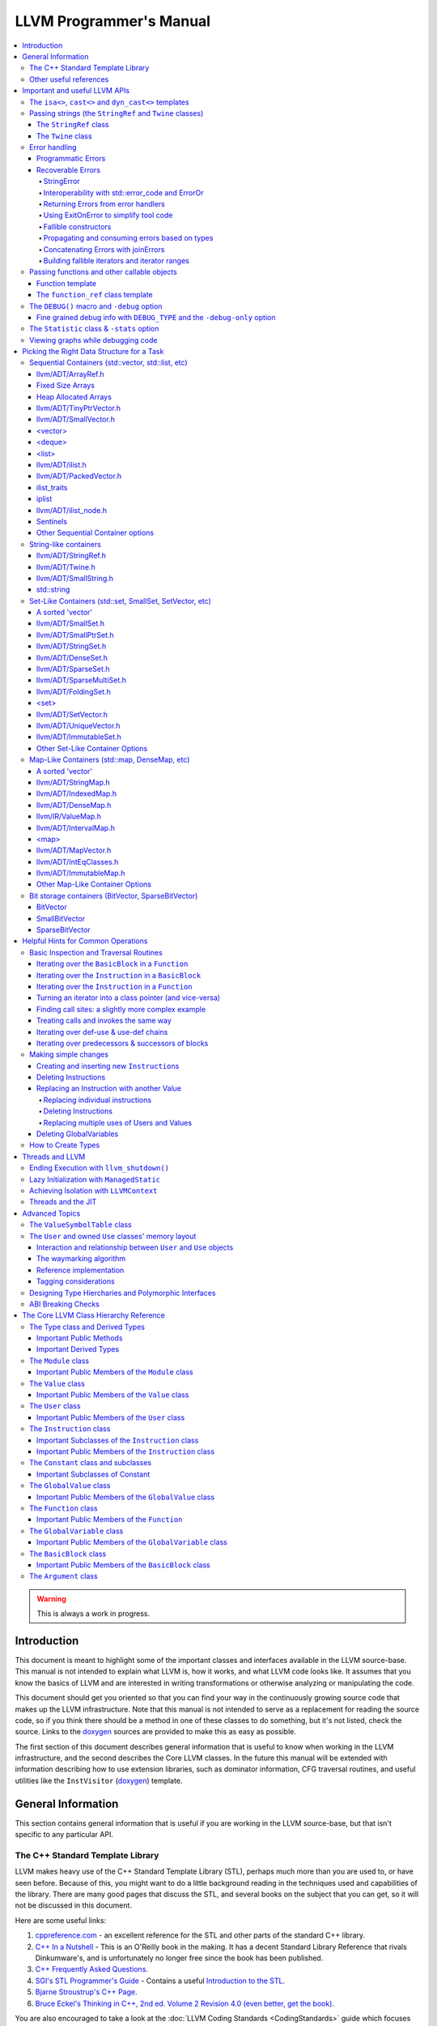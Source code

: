 ========================
LLVM Programmer's Manual
========================

.. contents::
   :local:

.. warning::
   This is always a work in progress.

.. _introduction:

Introduction
============

This document is meant to highlight some of the important classes and interfaces
available in the LLVM source-base.  This manual is not intended to explain what
LLVM is, how it works, and what LLVM code looks like.  It assumes that you know
the basics of LLVM and are interested in writing transformations or otherwise
analyzing or manipulating the code.

This document should get you oriented so that you can find your way in the
continuously growing source code that makes up the LLVM infrastructure.  Note
that this manual is not intended to serve as a replacement for reading the
source code, so if you think there should be a method in one of these classes to
do something, but it's not listed, check the source.  Links to the `doxygen
<http://llvm.org/doxygen/>`__ sources are provided to make this as easy as
possible.

The first section of this document describes general information that is useful
to know when working in the LLVM infrastructure, and the second describes the
Core LLVM classes.  In the future this manual will be extended with information
describing how to use extension libraries, such as dominator information, CFG
traversal routines, and useful utilities like the ``InstVisitor`` (`doxygen
<http://llvm.org/doxygen/InstVisitor_8h-source.html>`__) template.

.. _general:

General Information
===================

This section contains general information that is useful if you are working in
the LLVM source-base, but that isn't specific to any particular API.

.. _stl:

The C++ Standard Template Library
---------------------------------

LLVM makes heavy use of the C++ Standard Template Library (STL), perhaps much
more than you are used to, or have seen before.  Because of this, you might want
to do a little background reading in the techniques used and capabilities of the
library.  There are many good pages that discuss the STL, and several books on
the subject that you can get, so it will not be discussed in this document.

Here are some useful links:

#. `cppreference.com
   <http://en.cppreference.com/w/>`_ - an excellent
   reference for the STL and other parts of the standard C++ library.

#. `C++ In a Nutshell <http://www.tempest-sw.com/cpp/>`_ - This is an O'Reilly
   book in the making.  It has a decent Standard Library Reference that rivals
   Dinkumware's, and is unfortunately no longer free since the book has been
   published.

#. `C++ Frequently Asked Questions <http://www.parashift.com/c++-faq-lite/>`_.

#. `SGI's STL Programmer's Guide <http://www.sgi.com/tech/stl/>`_ - Contains a
   useful `Introduction to the STL
   <http://www.sgi.com/tech/stl/stl_introduction.html>`_.

#. `Bjarne Stroustrup's C++ Page
   <http://www.research.att.com/%7Ebs/C++.html>`_.

#. `Bruce Eckel's Thinking in C++, 2nd ed. Volume 2 Revision 4.0
   (even better, get the book)
   <http://www.mindview.net/Books/TICPP/ThinkingInCPP2e.html>`_.

You are also encouraged to take a look at the :doc:`LLVM Coding Standards
<CodingStandards>` guide which focuses on how to write maintainable code more
than where to put your curly braces.

.. _resources:

Other useful references
-----------------------

#. `Using static and shared libraries across platforms
   <http://www.fortran-2000.com/ArnaudRecipes/sharedlib.html>`_

.. _apis:

Important and useful LLVM APIs
==============================

Here we highlight some LLVM APIs that are generally useful and good to know
about when writing transformations.

.. _isa:

The ``isa<>``, ``cast<>`` and ``dyn_cast<>`` templates
------------------------------------------------------

The LLVM source-base makes extensive use of a custom form of RTTI.  These
templates have many similarities to the C++ ``dynamic_cast<>`` operator, but
they don't have some drawbacks (primarily stemming from the fact that
``dynamic_cast<>`` only works on classes that have a v-table).  Because they are
used so often, you must know what they do and how they work.  All of these
templates are defined in the ``llvm/Support/Casting.h`` (`doxygen
<http://llvm.org/doxygen/Casting_8h-source.html>`__) file (note that you very
rarely have to include this file directly).

``isa<>``:
  The ``isa<>`` operator works exactly like the Java "``instanceof``" operator.
  It returns true or false depending on whether a reference or pointer points to
  an instance of the specified class.  This can be very useful for constraint
  checking of various sorts (example below).

``cast<>``:
  The ``cast<>`` operator is a "checked cast" operation.  It converts a pointer
  or reference from a base class to a derived class, causing an assertion
  failure if it is not really an instance of the right type.  This should be
  used in cases where you have some information that makes you believe that
  something is of the right type.  An example of the ``isa<>`` and ``cast<>``
  template is:

  .. code-block:: c++

    static bool isLoopInvariant(const Value *V, const Loop *L) {
      if (isa<Constant>(V) || isa<Argument>(V) || isa<GlobalValue>(V))
        return true;

      // Otherwise, it must be an instruction...
      return !L->contains(cast<Instruction>(V)->getParent());
    }

  Note that you should **not** use an ``isa<>`` test followed by a ``cast<>``,
  for that use the ``dyn_cast<>`` operator.

``dyn_cast<>``:
  The ``dyn_cast<>`` operator is a "checking cast" operation.  It checks to see
  if the operand is of the specified type, and if so, returns a pointer to it
  (this operator does not work with references).  If the operand is not of the
  correct type, a null pointer is returned.  Thus, this works very much like
  the ``dynamic_cast<>`` operator in C++, and should be used in the same
  circumstances.  Typically, the ``dyn_cast<>`` operator is used in an ``if``
  statement or some other flow control statement like this:

  .. code-block:: c++

    if (AllocationInst *AI = dyn_cast<AllocationInst>(Val)) {
      // ...
    }

  This form of the ``if`` statement effectively combines together a call to
  ``isa<>`` and a call to ``cast<>`` into one statement, which is very
  convenient.

  Note that the ``dyn_cast<>`` operator, like C++'s ``dynamic_cast<>`` or Java's
  ``instanceof`` operator, can be abused.  In particular, you should not use big
  chained ``if/then/else`` blocks to check for lots of different variants of
  classes.  If you find yourself wanting to do this, it is much cleaner and more
  efficient to use the ``InstVisitor`` class to dispatch over the instruction
  type directly.

``cast_or_null<>``:
  The ``cast_or_null<>`` operator works just like the ``cast<>`` operator,
  except that it allows for a null pointer as an argument (which it then
  propagates).  This can sometimes be useful, allowing you to combine several
  null checks into one.

``dyn_cast_or_null<>``:
  The ``dyn_cast_or_null<>`` operator works just like the ``dyn_cast<>``
  operator, except that it allows for a null pointer as an argument (which it
  then propagates).  This can sometimes be useful, allowing you to combine
  several null checks into one.

These five templates can be used with any classes, whether they have a v-table
or not.  If you want to add support for these templates, see the document
:doc:`How to set up LLVM-style RTTI for your class hierarchy
<HowToSetUpLLVMStyleRTTI>`

.. _string_apis:

Passing strings (the ``StringRef`` and ``Twine`` classes)
---------------------------------------------------------

Although LLVM generally does not do much string manipulation, we do have several
important APIs which take strings.  Two important examples are the Value class
-- which has names for instructions, functions, etc. -- and the ``StringMap``
class which is used extensively in LLVM and Clang.

These are generic classes, and they need to be able to accept strings which may
have embedded null characters.  Therefore, they cannot simply take a ``const
char *``, and taking a ``const std::string&`` requires clients to perform a heap
allocation which is usually unnecessary.  Instead, many LLVM APIs use a
``StringRef`` or a ``const Twine&`` for passing strings efficiently.

.. _StringRef:

The ``StringRef`` class
^^^^^^^^^^^^^^^^^^^^^^^^^^^^

The ``StringRef`` data type represents a reference to a constant string (a
character array and a length) and supports the common operations available on
``std::string``, but does not require heap allocation.

It can be implicitly constructed using a C style null-terminated string, an
``std::string``, or explicitly with a character pointer and length.  For
example, the ``StringRef`` find function is declared as:

.. code-block:: c++

  iterator find(StringRef Key);

and clients can call it using any one of:

.. code-block:: c++

  Map.find("foo");                 // Lookup "foo"
  Map.find(std::string("bar"));    // Lookup "bar"
  Map.find(StringRef("\0baz", 4)); // Lookup "\0baz"

Similarly, APIs which need to return a string may return a ``StringRef``
instance, which can be used directly or converted to an ``std::string`` using
the ``str`` member function.  See ``llvm/ADT/StringRef.h`` (`doxygen
<http://llvm.org/doxygen/classllvm_1_1StringRef_8h-source.html>`__) for more
information.

You should rarely use the ``StringRef`` class directly, because it contains
pointers to external memory it is not generally safe to store an instance of the
class (unless you know that the external storage will not be freed).
``StringRef`` is small and pervasive enough in LLVM that it should always be
passed by value.

The ``Twine`` class
^^^^^^^^^^^^^^^^^^^

The ``Twine`` (`doxygen <http://llvm.org/doxygen/classllvm_1_1Twine.html>`__)
class is an efficient way for APIs to accept concatenated strings.  For example,
a common LLVM paradigm is to name one instruction based on the name of another
instruction with a suffix, for example:

.. code-block:: c++

    New = CmpInst::Create(..., SO->getName() + ".cmp");

The ``Twine`` class is effectively a lightweight `rope
<http://en.wikipedia.org/wiki/Rope_(computer_science)>`_ which points to
temporary (stack allocated) objects.  Twines can be implicitly constructed as
the result of the plus operator applied to strings (i.e., a C strings, an
``std::string``, or a ``StringRef``).  The twine delays the actual concatenation
of strings until it is actually required, at which point it can be efficiently
rendered directly into a character array.  This avoids unnecessary heap
allocation involved in constructing the temporary results of string
concatenation.  See ``llvm/ADT/Twine.h`` (`doxygen
<http://llvm.org/doxygen/Twine_8h_source.html>`__) and :ref:`here <dss_twine>`
for more information.

As with a ``StringRef``, ``Twine`` objects point to external memory and should
almost never be stored or mentioned directly.  They are intended solely for use
when defining a function which should be able to efficiently accept concatenated
strings.

.. _error_apis:

Error handling
--------------

Proper error handling helps us identify bugs in our code, and helps end-users
understand errors in their tool usage. Errors fall into two broad categories:
*programmatic* and *recoverable*, with different strategies for handling and
reporting.

Programmatic Errors
^^^^^^^^^^^^^^^^^^^

Programmatic errors are violations of program invariants or API contracts, and
represent bugs within the program itself. Our aim is to document invariants, and
to abort quickly at the point of failure (providing some basic diagnostic) when
invariants are broken at runtime.

The fundamental tools for handling programmatic errors are assertions and the
llvm_unreachable function. Assertions are used to express invariant conditions,
and should include a message describing the invariant:

.. code-block:: c++

  assert(isPhysReg(R) && "All virt regs should have been allocated already.");

The llvm_unreachable function can be used to document areas of control flow
that should never be entered if the program invariants hold:

.. code-block:: c++

  enum { Foo, Bar, Baz } X = foo();

  switch (X) {
    case Foo: /* Handle Foo */; break;
    case Bar: /* Handle Bar */; break;
    default:
      llvm_unreachable("X should be Foo or Bar here");
  }

Recoverable Errors
^^^^^^^^^^^^^^^^^^

Recoverable errors represent an error in the program's environment, for example
a resource failure (a missing file, a dropped network connection, etc.), or
malformed input. These errors should be detected and communicated to a level of
the program where they can be handled appropriately. Handling the error may be
as simple as reporting the issue to the user, or it may involve attempts at
recovery.

Recoverable errors are modeled using LLVM's ``Error`` scheme. This scheme
represents errors using function return values, similar to classic C integer
error codes, or C++'s ``std::error_code``. However, the ``Error`` class is
actually a lightweight wrapper for user-defined error types, allowing arbitrary
information to be attached to describe the error. This is similar to the way C++
exceptions allow throwing of user-defined types.

Success values are created by calling ``Error::success()``, E.g.:

.. code-block:: c++

  Error foo() {
    // Do something.
    // Return success.
    return Error::success();
  }

Success values are very cheap to construct and return - they have minimal
impact on program performance.

Failure values are constructed using ``make_error<T>``, where ``T`` is any class
that inherits from the ErrorInfo utility, E.g.:

.. code-block:: c++

  class BadFileFormat : public ErrorInfo<BadFileFormat> {
  public:
    static char ID;
    std::string Path;

    BadFileFormat(StringRef Path) : Path(Path.str()) {}

    void log(raw_ostream &OS) const override {
      OS << Path << " is malformed";
    }

    std::error_code convertToErrorCode() const override {
      return make_error_code(object_error::parse_failed);
    }
  };

  char FileExists::ID; // This should be declared in the C++ file.

  Error printFormattedFile(StringRef Path) {
    if (<check for valid format>)
      return make_error<InvalidObjectFile>(Path);
    // print file contents.
    return Error::success();
  }

Error values can be implicitly converted to bool: true for error, false for
success, enabling the following idiom:

.. code-block:: c++

  Error mayFail();

  Error foo() {
    if (auto Err = mayFail())
      return Err;
    // Success! We can proceed.
    ...

For functions that can fail but need to return a value the ``Expected<T>``
utility can be used. Values of this type can be constructed with either a
``T``, or an ``Error``. Expected<T> values are also implicitly convertible to
boolean, but with the opposite convention to ``Error``: true for success, false
for error. If success, the ``T`` value can be accessed via the dereference
operator. If failure, the ``Error`` value can be extracted using the
``takeError()`` method. Idiomatic usage looks like:

.. code-block:: c++

  Expected<FormattedFile> openFormattedFile(StringRef Path) {
    // If badly formatted, return an error.
    if (auto Err = checkFormat(Path))
      return std::move(Err);
    // Otherwise return a FormattedFile instance.
    return FormattedFile(Path);
  }

  Error processFormattedFile(StringRef Path) {
    // Try to open a formatted file
    if (auto FileOrErr = openFormattedFile(Path)) {
      // On success, grab a reference to the file and continue.
      auto &File = *FileOrErr;
      ...
    } else
      // On error, extract the Error value and return it.
      return FileOrErr.takeError();
  }

If an ``Expected<T>`` value is in success mode then the ``takeError()`` method
will return a success value. Using this fact, the above function can be
rewritten as:

.. code-block:: c++

  Error processFormattedFile(StringRef Path) {
    // Try to open a formatted file
    auto FileOrErr = openFormattedFile(Path);
    if (auto Err = FileOrErr.takeError())
      // On error, extract the Error value and return it.
      return Err;
    // On success, grab a reference to the file and continue.
    auto &File = *FileOrErr;
    ...
  }

This second form is often more readable for functions that involve multiple
``Expected<T>`` values as it limits the indentation required.

All ``Error`` instances, whether success or failure, must be either checked or
moved from (via ``std::move`` or a return) before they are destructed.
Accidentally discarding an unchecked error will cause a program abort at the
point where the unchecked value's destructor is run, making it easy to identify
and fix violations of this rule.

Success values are considered checked once they have been tested (by invoking
the boolean conversion operator):

.. code-block:: c++

  if (auto Err = canFail(...))
    return Err; // Failure value - move error to caller.

  // Safe to continue: Err was checked.

In contrast, the following code will always cause an abort, even if ``canFail``
returns a success value:

.. code-block:: c++

    canFail();
    // Program will always abort here, even if canFail() returns Success, since
    // the value is not checked.

Failure values are considered checked once a handler for the error type has
been activated:

.. code-block:: c++

  handleErrors(
    processFormattedFile(...),
    [](const BadFileFormat &BFF) {
      report("Unable to process " + BFF.Path + ": bad format");
    },
    [](const FileNotFound &FNF) {
      report("File not found " + FNF.Path);
    });

The ``handleErrors`` function takes an error as its first argument, followed by
a variadic list of "handlers", each of which must be a callable type (a
function, lambda, or class with a call operator) with one argument. The
``handleErrors`` function will visit each handler in the sequence and check its
argument type against the dynamic type of the error, running the first handler
that matches. This is the same decision process that is used decide which catch
clause to run for a C++ exception.

Since the list of handlers passed to ``handleErrors`` may not cover every error
type that can occur, the ``handleErrors`` function also returns an Error value
that must be checked or propagated. If the error value that is passed to
``handleErrors`` does not match any of the handlers it will be returned from
handleErrors. Idiomatic use of ``handleErrors`` thus looks like:

.. code-block:: c++

  if (auto Err =
        handleErrors(
          processFormattedFile(...),
          [](const BadFileFormat &BFF) {
            report("Unable to process " + BFF.Path + ": bad format");
          },
          [](const FileNotFound &FNF) {
            report("File not found " + FNF.Path);
          }))
    return Err;

In cases where you truly know that the handler list is exhaustive the
``handleAllErrors`` function can be used instead. This is identical to
``handleErrors`` except that it will terminate the program if an unhandled
error is passed in, and can therefore return void. The ``handleAllErrors``
function should generally be avoided: the introduction of a new error type
elsewhere in the program can easily turn a formerly exhaustive list of errors
into a non-exhaustive list, risking unexpected program termination. Where
possible, use handleErrors and propagate unknown errors up the stack instead.

For tool code, where errors can be handled by printing an error message then
exiting with an error code, the :ref:`ExitOnError <err_exitonerr>` utility
may be a better choice than handleErrors, as it simplifies control flow when
calling fallible functions.

StringError
"""""""""""

Many kinds of errors have no recovery strategy, the only action that can be
taken is to report them to the user so that the user can attempt to fix the
environment. In this case representing the error as a string makes perfect
sense. LLVM provides the ``StringError`` class for this purpose. It takes two
arguments: A string error message, and an equivalent ``std::error_code`` for
interoperability:

.. code-block:: c++

  make_error<StringError>("Bad executable",
                          make_error_code(errc::executable_format_error"));

If you're certain that the error you're building will never need to be converted
to a ``std::error_code`` you can use the ``inconvertibleErrorCode()`` function:

.. code-block:: c++

  make_error<StringError>("Bad executable", inconvertibleErrorCode());

This should be done only after careful consideration. If any attempt is made to
convert this error to a ``std::error_code`` it will trigger immediate program
termination. Unless you are certain that your errors will not need
interoperability you should look for an existing ``std::error_code`` that you
can convert to, and even (as painful as it is) consider introducing a new one as
a stopgap measure.

Interoperability with std::error_code and ErrorOr
"""""""""""""""""""""""""""""""""""""""""""""""""

Many existing LLVM APIs use ``std::error_code`` and its partner ``ErrorOr<T>``
(which plays the same role as ``Expected<T>``, but wraps a ``std::error_code``
rather than an ``Error``). The infectious nature of error types means that an
attempt to change one of these functions to return ``Error`` or ``Expected<T>``
instead often results in an avalanche of changes to callers, callers of callers,
and so on. (The first such attempt, returning an ``Error`` from
MachOObjectFile's constructor, was abandoned after the diff reached 3000 lines,
impacted half a dozen libraries, and was still growing).

To solve this problem, the ``Error``/``std::error_code`` interoperability requirement was
introduced. Two pairs of functions allow any ``Error`` value to be converted to a
``std::error_code``, any ``Expected<T>`` to be converted to an ``ErrorOr<T>``, and vice
versa:

.. code-block:: c++

  std::error_code errorToErrorCode(Error Err);
  Error errorCodeToError(std::error_code EC);

  template <typename T> ErrorOr<T> expectedToErrorOr(Expected<T> TOrErr);
  template <typename T> Expected<T> errorOrToExpected(ErrorOr<T> TOrEC);


Using these APIs it is easy to make surgical patches that update individual
functions from ``std::error_code`` to ``Error``, and from ``ErrorOr<T>`` to
``Expected<T>``.

Returning Errors from error handlers
""""""""""""""""""""""""""""""""""""

Error recovery attempts may themselves fail. For that reason, ``handleErrors``
actually recognises three different forms of handler signature:

.. code-block:: c++

  // Error must be handled, no new errors produced:
  void(UserDefinedError &E);

  // Error must be handled, new errors can be produced:
  Error(UserDefinedError &E);

  // Original error can be inspected, then re-wrapped and returned (or a new
  // error can be produced):
  Error(std::unique_ptr<UserDefinedError> E);

Any error returned from a handler will be returned from the ``handleErrors``
function so that it can be handled itself, or propagated up the stack.

.. _err_exitonerr:

Using ExitOnError to simplify tool code
"""""""""""""""""""""""""""""""""""""""

Library code should never call ``exit`` for a recoverable error, however in tool
code (especially command line tools) this can be a reasonable approach. Calling
``exit`` upon encountering an error dramatically simplifies control flow as the
error no longer needs to be propagated up the stack. This allows code to be
written in straight-line style, as long as each fallible call is wrapped in a
check and call to exit. The ``ExitOnError`` class supports this pattern by
providing call operators that inspect ``Error`` values, stripping the error away
in the success case and logging to ``stderr`` then exiting in the failure case.

To use this class, declare a global ``ExitOnError`` variable in your program:

.. code-block:: c++

  ExitOnError ExitOnErr;

Calls to fallible functions can then be wrapped with a call to ``ExitOnErr``,
turning them into non-failing calls:

.. code-block:: c++

  Error mayFail();
  Expected<int> mayFail2();

  void foo() {
    ExitOnErr(mayFail());
    int X = ExitOnErr(mayFail2());
  }

On failure, the error's log message will be written to ``stderr``, optionally
preceded by a string "banner" that can be set by calling the setBanner method. A
mapping can also be supplied from ``Error`` values to exit codes using the
``setExitCodeMapper`` method:

.. code-block:: c++

  int main(int argc, char *argv[]) {
    ExitOnErr.setBanner(std::string(argv[0]) + " error:");
    ExitOnErr.setExitCodeMapper(
      [](const Error &Err) {
        if (Err.isA<BadFileFormat>())
          return 2;
        return 1;
      });

Use ``ExitOnError`` in your tool code where possible as it can greatly improve
readability.

Fallible constructors
"""""""""""""""""""""

Some classes require resource acquisition or other complex initialization that
can fail during construction. Unfortunately constructors can't return errors,
and having clients test objects after they're constructed to ensure that they're
valid is error prone as it's all too easy to forget the test. To work around
this, use the named constructor idiom and return an ``Expected<T>``:

.. code-block:: c++

  class Foo {
  public:

    static Expected<Foo> Create(Resource R1, Resource R2) {
      Error Err;
      Foo F(R1, R2, Err);
      if (Err)
        return std::move(Err);
      return std::move(F);
    }

  private:

    Foo(Resource R1, Resource R2, Error &Err) {
      ErrorAsOutParameter EAO(&Err);
      if (auto Err2 = R1.acquire()) {
        Err = std::move(Err2);
        return;
      }
      Err = R2.acquire();
    }
  };


Here, the named constructor passes an ``Error`` by reference into the actual
constructor, which the constructor can then use to return errors. The
``ErrorAsOutParameter`` utility sets the ``Error`` value's checked flag on entry
to the constructor so that the error can be assigned to, then resets it on exit
to force the client (the named constructor) to check the error.

By using this idiom, clients attempting to construct a Foo receive either a
well-formed Foo or an Error, never an object in an invalid state.

Propagating and consuming errors based on types
"""""""""""""""""""""""""""""""""""""""""""""""

In some contexts, certain types of error are known to be benign. For example,
when walking an archive, some clients may be happy to skip over badly formatted
object files rather than terminating the walk immediately. Skipping badly
formatted objects could be achieved using an elaborate handler method, but the
Error.h header provides two utilities that make this idiom much cleaner: the
type inspection method, ``isA``, and the ``consumeError`` function:

.. code-block:: c++

  Error walkArchive(Archive A) {
    for (unsigned I = 0; I != A.numMembers(); ++I) {
      auto ChildOrErr = A.getMember(I);
      if (auto Err = ChildOrErr.takeError()) {
        if (Err.isA<BadFileFormat>())
          consumeError(std::move(Err))
        else
          return Err;
      }
      auto &Child = *ChildOrErr;
      // Use Child
      ...
    }
    return Error::success();
  }

Concatenating Errors with joinErrors
""""""""""""""""""""""""""""""""""""

In the archive walking example above ``BadFileFormat`` errors are simply
consumed and ignored. If the client had wanted report these errors after
completing the walk over the archive they could use the ``joinErrors`` utility:

.. code-block:: c++

  Error walkArchive(Archive A) {
    Error DeferredErrs = Error::success();
    for (unsigned I = 0; I != A.numMembers(); ++I) {
      auto ChildOrErr = A.getMember(I);
      if (auto Err = ChildOrErr.takeError())
        if (Err.isA<BadFileFormat>())
          DeferredErrs = joinErrors(std::move(DeferredErrs), std::move(Err));
        else
          return Err;
      auto &Child = *ChildOrErr;
      // Use Child
      ...
    }
    return DeferredErrs;
  }

The ``joinErrors`` routine builds a special error type called ``ErrorList``,
which holds a list of user defined errors. The ``handleErrors`` routine
recognizes this type and will attempt to handle each of the contained erorrs in
order. If all contained errors can be handled, ``handleErrors`` will return
``Error::success()``, otherwise ``handleErrors`` will concatenate the remaining
errors and return the resulting ``ErrorList``.

Building fallible iterators and iterator ranges
"""""""""""""""""""""""""""""""""""""""""""""""

The archive walking examples above retrieve archive members by index, however
this requires considerable boiler-plate for iteration and error checking. We can
clean this up by using ``Error`` with the "fallible iterator" pattern. The usual
C++ iterator patterns do not allow for failure on increment, but we can
incorporate support for it by having iterators hold an Error reference through
which they can report failure. In this pattern, if an increment operation fails
the failure is recorded via the Error reference and the iterator value is set to
the end of the range in order to terminate the loop. This ensures that the
dereference operation is safe anywhere that an ordinary iterator dereference
would be safe (i.e. when the iterator is not equal to end). Where this pattern
is followed (as in the ``llvm::object::Archive`` class) the result is much
cleaner iteration idiom:

.. code-block:: c++

  Error Err;
  for (auto &Child : Ar->children(Err)) {
    // Use Child - we only enter the loop when it's valid
    ...
  }
  // Check Err after the loop to ensure it didn't break due to an error.
  if (Err)
    return Err;

.. _function_apis:

More information on Error and its related utilities can be found in the
Error.h header file.

Passing functions and other callable objects
--------------------------------------------

Sometimes you may want a function to be passed a callback object. In order to
support lambda expressions and other function objects, you should not use the
traditional C approach of taking a function pointer and an opaque cookie:

.. code-block:: c++

    void takeCallback(bool (*Callback)(Function *, void *), void *Cookie);

Instead, use one of the following approaches:

Function template
^^^^^^^^^^^^^^^^^

If you don't mind putting the definition of your function into a header file,
make it a function template that is templated on the callable type.

.. code-block:: c++

    template<typename Callable>
    void takeCallback(Callable Callback) {
      Callback(1, 2, 3);
    }

The ``function_ref`` class template
^^^^^^^^^^^^^^^^^^^^^^^^^^^^^^^^^^^

The ``function_ref``
(`doxygen <http://llvm.org/docs/doxygen/html/classllvm_1_1function__ref_3_01Ret_07Params_8_8_8_08_4.html>`__) class
template represents a reference to a callable object, templated over the type
of the callable. This is a good choice for passing a callback to a function,
if you don't need to hold onto the callback after the function returns. In this
way, ``function_ref`` is to ``std::function`` as ``StringRef`` is to
``std::string``.

``function_ref<Ret(Param1, Param2, ...)>`` can be implicitly constructed from
any callable object that can be called with arguments of type ``Param1``,
``Param2``, ..., and returns a value that can be converted to type ``Ret``.
For example:

.. code-block:: c++

    void visitBasicBlocks(Function *F, function_ref<bool (BasicBlock*)> Callback) {
      for (BasicBlock &BB : *F)
        if (Callback(&BB))
          return;
    }

can be called using:

.. code-block:: c++

    visitBasicBlocks(F, [&](BasicBlock *BB) {
      if (process(BB))
        return isEmpty(BB);
      return false;
    });

Note that a ``function_ref`` object contains pointers to external memory, so it
is not generally safe to store an instance of the class (unless you know that
the external storage will not be freed). If you need this ability, consider
using ``std::function``. ``function_ref`` is small enough that it should always
be passed by value.

.. _DEBUG:

The ``DEBUG()`` macro and ``-debug`` option
-------------------------------------------

Often when working on your pass you will put a bunch of debugging printouts and
other code into your pass.  After you get it working, you want to remove it, but
you may need it again in the future (to work out new bugs that you run across).

Naturally, because of this, you don't want to delete the debug printouts, but
you don't want them to always be noisy.  A standard compromise is to comment
them out, allowing you to enable them if you need them in the future.

The ``llvm/Support/Debug.h`` (`doxygen
<http://llvm.org/doxygen/Debug_8h-source.html>`__) file provides a macro named
``DEBUG()`` that is a much nicer solution to this problem.  Basically, you can
put arbitrary code into the argument of the ``DEBUG`` macro, and it is only
executed if '``opt``' (or any other tool) is run with the '``-debug``' command
line argument:

.. code-block:: c++

  DEBUG(errs() << "I am here!\n");

Then you can run your pass like this:

.. code-block:: none

  $ opt < a.bc > /dev/null -mypass
  <no output>
  $ opt < a.bc > /dev/null -mypass -debug
  I am here!

Using the ``DEBUG()`` macro instead of a home-brewed solution allows you to not
have to create "yet another" command line option for the debug output for your
pass.  Note that ``DEBUG()`` macros are disabled for non-asserts builds, so they
do not cause a performance impact at all (for the same reason, they should also
not contain side-effects!).

One additional nice thing about the ``DEBUG()`` macro is that you can enable or
disable it directly in gdb.  Just use "``set DebugFlag=0``" or "``set
DebugFlag=1``" from the gdb if the program is running.  If the program hasn't
been started yet, you can always just run it with ``-debug``.

.. _DEBUG_TYPE:

Fine grained debug info with ``DEBUG_TYPE`` and the ``-debug-only`` option
^^^^^^^^^^^^^^^^^^^^^^^^^^^^^^^^^^^^^^^^^^^^^^^^^^^^^^^^^^^^^^^^^^^^^^^^^^

Sometimes you may find yourself in a situation where enabling ``-debug`` just
turns on **too much** information (such as when working on the code generator).
If you want to enable debug information with more fine-grained control, you
should define the ``DEBUG_TYPE`` macro and use the ``-debug-only`` option as
follows:

.. code-block:: c++

  #define DEBUG_TYPE "foo"
  DEBUG(errs() << "'foo' debug type\n");
  #undef  DEBUG_TYPE
  #define DEBUG_TYPE "bar"
  DEBUG(errs() << "'bar' debug type\n"));
  #undef  DEBUG_TYPE

Then you can run your pass like this:

.. code-block:: none

  $ opt < a.bc > /dev/null -mypass
  <no output>
  $ opt < a.bc > /dev/null -mypass -debug
  'foo' debug type
  'bar' debug type
  $ opt < a.bc > /dev/null -mypass -debug-only=foo
  'foo' debug type
  $ opt < a.bc > /dev/null -mypass -debug-only=bar
  'bar' debug type
  $ opt < a.bc > /dev/null -mypass -debug-only=foo,bar
  'foo' debug type
  'bar' debug type

Of course, in practice, you should only set ``DEBUG_TYPE`` at the top of a file,
to specify the debug type for the entire module. Be careful that you only do
this after including Debug.h and not around any #include of headers. Also, you
should use names more meaningful than "foo" and "bar", because there is no
system in place to ensure that names do not conflict. If two different modules
use the same string, they will all be turned on when the name is specified.
This allows, for example, all debug information for instruction scheduling to be
enabled with ``-debug-only=InstrSched``, even if the source lives in multiple
files. The name must not include a comma (,) as that is used to separate the
arguments of the ``-debug-only`` option.

For performance reasons, -debug-only is not available in optimized build
(``--enable-optimized``) of LLVM.

The ``DEBUG_WITH_TYPE`` macro is also available for situations where you would
like to set ``DEBUG_TYPE``, but only for one specific ``DEBUG`` statement.  It
takes an additional first parameter, which is the type to use.  For example, the
preceding example could be written as:

.. code-block:: c++

  DEBUG_WITH_TYPE("foo", errs() << "'foo' debug type\n");
  DEBUG_WITH_TYPE("bar", errs() << "'bar' debug type\n"));

.. _Statistic:

The ``Statistic`` class & ``-stats`` option
-------------------------------------------

The ``llvm/ADT/Statistic.h`` (`doxygen
<http://llvm.org/doxygen/Statistic_8h-source.html>`__) file provides a class
named ``Statistic`` that is used as a unified way to keep track of what the LLVM
compiler is doing and how effective various optimizations are.  It is useful to
see what optimizations are contributing to making a particular program run
faster.

Often you may run your pass on some big program, and you're interested to see
how many times it makes a certain transformation.  Although you can do this with
hand inspection, or some ad-hoc method, this is a real pain and not very useful
for big programs.  Using the ``Statistic`` class makes it very easy to keep
track of this information, and the calculated information is presented in a
uniform manner with the rest of the passes being executed.

There are many examples of ``Statistic`` uses, but the basics of using it are as
follows:

#. Define your statistic like this:

  .. code-block:: c++

    #define DEBUG_TYPE "mypassname"   // This goes before any #includes.
    STATISTIC(NumXForms, "The # of times I did stuff");

  The ``STATISTIC`` macro defines a static variable, whose name is specified by
  the first argument.  The pass name is taken from the ``DEBUG_TYPE`` macro, and
  the description is taken from the second argument.  The variable defined
  ("NumXForms" in this case) acts like an unsigned integer.

#. Whenever you make a transformation, bump the counter:

  .. code-block:: c++

    ++NumXForms;   // I did stuff!

That's all you have to do.  To get '``opt``' to print out the statistics
gathered, use the '``-stats``' option:

.. code-block:: none

  $ opt -stats -mypassname < program.bc > /dev/null
  ... statistics output ...

Note that in order to use the '``-stats``' option, LLVM must be
compiled with assertions enabled.

When running ``opt`` on a C file from the SPEC benchmark suite, it gives a
report that looks like this:

.. code-block:: none

   7646 bitcodewriter   - Number of normal instructions
    725 bitcodewriter   - Number of oversized instructions
 129996 bitcodewriter   - Number of bitcode bytes written
   2817 raise           - Number of insts DCEd or constprop'd
   3213 raise           - Number of cast-of-self removed
   5046 raise           - Number of expression trees converted
     75 raise           - Number of other getelementptr's formed
    138 raise           - Number of load/store peepholes
     42 deadtypeelim    - Number of unused typenames removed from symtab
    392 funcresolve     - Number of varargs functions resolved
     27 globaldce       - Number of global variables removed
      2 adce            - Number of basic blocks removed
    134 cee             - Number of branches revectored
     49 cee             - Number of setcc instruction eliminated
    532 gcse            - Number of loads removed
   2919 gcse            - Number of instructions removed
     86 indvars         - Number of canonical indvars added
     87 indvars         - Number of aux indvars removed
     25 instcombine     - Number of dead inst eliminate
    434 instcombine     - Number of insts combined
    248 licm            - Number of load insts hoisted
   1298 licm            - Number of insts hoisted to a loop pre-header
      3 licm            - Number of insts hoisted to multiple loop preds (bad, no loop pre-header)
     75 mem2reg         - Number of alloca's promoted
   1444 cfgsimplify     - Number of blocks simplified

Obviously, with so many optimizations, having a unified framework for this stuff
is very nice.  Making your pass fit well into the framework makes it more
maintainable and useful.

.. _ViewGraph:

Viewing graphs while debugging code
-----------------------------------

Several of the important data structures in LLVM are graphs: for example CFGs
made out of LLVM :ref:`BasicBlocks <BasicBlock>`, CFGs made out of LLVM
:ref:`MachineBasicBlocks <MachineBasicBlock>`, and :ref:`Instruction Selection
DAGs <SelectionDAG>`.  In many cases, while debugging various parts of the
compiler, it is nice to instantly visualize these graphs.

LLVM provides several callbacks that are available in a debug build to do
exactly that.  If you call the ``Function::viewCFG()`` method, for example, the
current LLVM tool will pop up a window containing the CFG for the function where
each basic block is a node in the graph, and each node contains the instructions
in the block.  Similarly, there also exists ``Function::viewCFGOnly()`` (does
not include the instructions), the ``MachineFunction::viewCFG()`` and
``MachineFunction::viewCFGOnly()``, and the ``SelectionDAG::viewGraph()``
methods.  Within GDB, for example, you can usually use something like ``call
DAG.viewGraph()`` to pop up a window.  Alternatively, you can sprinkle calls to
these functions in your code in places you want to debug.

Getting this to work requires a small amount of setup.  On Unix systems
with X11, install the `graphviz <http://www.graphviz.org>`_ toolkit, and make
sure 'dot' and 'gv' are in your path.  If you are running on Mac OS X, download
and install the Mac OS X `Graphviz program
<http://www.pixelglow.com/graphviz/>`_ and add
``/Applications/Graphviz.app/Contents/MacOS/`` (or wherever you install it) to
your path. The programs need not be present when configuring, building or
running LLVM and can simply be installed when needed during an active debug
session.

``SelectionDAG`` has been extended to make it easier to locate *interesting*
nodes in large complex graphs.  From gdb, if you ``call DAG.setGraphColor(node,
"color")``, then the next ``call DAG.viewGraph()`` would highlight the node in
the specified color (choices of colors can be found at `colors
<http://www.graphviz.org/doc/info/colors.html>`_.) More complex node attributes
can be provided with ``call DAG.setGraphAttrs(node, "attributes")`` (choices can
be found at `Graph attributes <http://www.graphviz.org/doc/info/attrs.html>`_.)
If you want to restart and clear all the current graph attributes, then you can
``call DAG.clearGraphAttrs()``.

Note that graph visualization features are compiled out of Release builds to
reduce file size.  This means that you need a Debug+Asserts or Release+Asserts
build to use these features.

.. _datastructure:

Picking the Right Data Structure for a Task
===========================================

LLVM has a plethora of data structures in the ``llvm/ADT/`` directory, and we
commonly use STL data structures.  This section describes the trade-offs you
should consider when you pick one.

The first step is a choose your own adventure: do you want a sequential
container, a set-like container, or a map-like container?  The most important
thing when choosing a container is the algorithmic properties of how you plan to
access the container.  Based on that, you should use:


* a :ref:`map-like <ds_map>` container if you need efficient look-up of a
  value based on another value.  Map-like containers also support efficient
  queries for containment (whether a key is in the map).  Map-like containers
  generally do not support efficient reverse mapping (values to keys).  If you
  need that, use two maps.  Some map-like containers also support efficient
  iteration through the keys in sorted order.  Map-like containers are the most
  expensive sort, only use them if you need one of these capabilities.

* a :ref:`set-like <ds_set>` container if you need to put a bunch of stuff into
  a container that automatically eliminates duplicates.  Some set-like
  containers support efficient iteration through the elements in sorted order.
  Set-like containers are more expensive than sequential containers.

* a :ref:`sequential <ds_sequential>` container provides the most efficient way
  to add elements and keeps track of the order they are added to the collection.
  They permit duplicates and support efficient iteration, but do not support
  efficient look-up based on a key.

* a :ref:`string <ds_string>` container is a specialized sequential container or
  reference structure that is used for character or byte arrays.

* a :ref:`bit <ds_bit>` container provides an efficient way to store and
  perform set operations on sets of numeric id's, while automatically
  eliminating duplicates.  Bit containers require a maximum of 1 bit for each
  identifier you want to store.

Once the proper category of container is determined, you can fine tune the
memory use, constant factors, and cache behaviors of access by intelligently
picking a member of the category.  Note that constant factors and cache behavior
can be a big deal.  If you have a vector that usually only contains a few
elements (but could contain many), for example, it's much better to use
:ref:`SmallVector <dss_smallvector>` than :ref:`vector <dss_vector>`.  Doing so
avoids (relatively) expensive malloc/free calls, which dwarf the cost of adding
the elements to the container.

.. _ds_sequential:

Sequential Containers (std::vector, std::list, etc)
---------------------------------------------------

There are a variety of sequential containers available for you, based on your
needs.  Pick the first in this section that will do what you want.

.. _dss_arrayref:

llvm/ADT/ArrayRef.h
^^^^^^^^^^^^^^^^^^^

The ``llvm::ArrayRef`` class is the preferred class to use in an interface that
accepts a sequential list of elements in memory and just reads from them.  By
taking an ``ArrayRef``, the API can be passed a fixed size array, an
``std::vector``, an ``llvm::SmallVector`` and anything else that is contiguous
in memory.

.. _dss_fixedarrays:

Fixed Size Arrays
^^^^^^^^^^^^^^^^^

Fixed size arrays are very simple and very fast.  They are good if you know
exactly how many elements you have, or you have a (low) upper bound on how many
you have.

.. _dss_heaparrays:

Heap Allocated Arrays
^^^^^^^^^^^^^^^^^^^^^

Heap allocated arrays (``new[]`` + ``delete[]``) are also simple.  They are good
if the number of elements is variable, if you know how many elements you will
need before the array is allocated, and if the array is usually large (if not,
consider a :ref:`SmallVector <dss_smallvector>`).  The cost of a heap allocated
array is the cost of the new/delete (aka malloc/free).  Also note that if you
are allocating an array of a type with a constructor, the constructor and
destructors will be run for every element in the array (re-sizable vectors only
construct those elements actually used).

.. _dss_tinyptrvector:

llvm/ADT/TinyPtrVector.h
^^^^^^^^^^^^^^^^^^^^^^^^

``TinyPtrVector<Type>`` is a highly specialized collection class that is
optimized to avoid allocation in the case when a vector has zero or one
elements.  It has two major restrictions: 1) it can only hold values of pointer
type, and 2) it cannot hold a null pointer.

Since this container is highly specialized, it is rarely used.

.. _dss_smallvector:

llvm/ADT/SmallVector.h
^^^^^^^^^^^^^^^^^^^^^^

``SmallVector<Type, N>`` is a simple class that looks and smells just like
``vector<Type>``: it supports efficient iteration, lays out elements in memory
order (so you can do pointer arithmetic between elements), supports efficient
push_back/pop_back operations, supports efficient random access to its elements,
etc.

The advantage of SmallVector is that it allocates space for some number of
elements (N) **in the object itself**.  Because of this, if the SmallVector is
dynamically smaller than N, no malloc is performed.  This can be a big win in
cases where the malloc/free call is far more expensive than the code that
fiddles around with the elements.

This is good for vectors that are "usually small" (e.g. the number of
predecessors/successors of a block is usually less than 8).  On the other hand,
this makes the size of the SmallVector itself large, so you don't want to
allocate lots of them (doing so will waste a lot of space).  As such,
SmallVectors are most useful when on the stack.

SmallVector also provides a nice portable and efficient replacement for
``alloca``.

.. note::

   Prefer to use ``SmallVectorImpl<T>`` as a parameter type.

   In APIs that don't care about the "small size" (most?), prefer to use
   the ``SmallVectorImpl<T>`` class, which is basically just the "vector
   header" (and methods) without the elements allocated after it. Note that
   ``SmallVector<T, N>`` inherits from ``SmallVectorImpl<T>`` so the
   conversion is implicit and costs nothing. E.g.

   .. code-block:: c++

      // BAD: Clients cannot pass e.g. SmallVector<Foo, 4>.
      hardcodedSmallSize(SmallVector<Foo, 2> &Out);
      // GOOD: Clients can pass any SmallVector<Foo, N>.
      allowsAnySmallSize(SmallVectorImpl<Foo> &Out);

      void someFunc() {
        SmallVector<Foo, 8> Vec;
        hardcodedSmallSize(Vec); // Error.
        allowsAnySmallSize(Vec); // Works.
      }

   Even though it has "``Impl``" in the name, this is so widely used that
   it really isn't "private to the implementation" anymore. A name like
   ``SmallVectorHeader`` would be more appropriate.

.. _dss_vector:

<vector>
^^^^^^^^

``std::vector`` is well loved and respected.  It is useful when SmallVector
isn't: when the size of the vector is often large (thus the small optimization
will rarely be a benefit) or if you will be allocating many instances of the
vector itself (which would waste space for elements that aren't in the
container).  vector is also useful when interfacing with code that expects
vectors :).

One worthwhile note about std::vector: avoid code like this:

.. code-block:: c++

  for ( ... ) {
     std::vector<foo> V;
     // make use of V.
  }

Instead, write this as:

.. code-block:: c++

  std::vector<foo> V;
  for ( ... ) {
     // make use of V.
     V.clear();
  }

Doing so will save (at least) one heap allocation and free per iteration of the
loop.

.. _dss_deque:

<deque>
^^^^^^^

``std::deque`` is, in some senses, a generalized version of ``std::vector``.
Like ``std::vector``, it provides constant time random access and other similar
properties, but it also provides efficient access to the front of the list.  It
does not guarantee continuity of elements within memory.

In exchange for this extra flexibility, ``std::deque`` has significantly higher
constant factor costs than ``std::vector``.  If possible, use ``std::vector`` or
something cheaper.

.. _dss_list:

<list>
^^^^^^

``std::list`` is an extremely inefficient class that is rarely useful.  It
performs a heap allocation for every element inserted into it, thus having an
extremely high constant factor, particularly for small data types.
``std::list`` also only supports bidirectional iteration, not random access
iteration.

In exchange for this high cost, std::list supports efficient access to both ends
of the list (like ``std::deque``, but unlike ``std::vector`` or
``SmallVector``).  In addition, the iterator invalidation characteristics of
std::list are stronger than that of a vector class: inserting or removing an
element into the list does not invalidate iterator or pointers to other elements
in the list.

.. _dss_ilist:

llvm/ADT/ilist.h
^^^^^^^^^^^^^^^^

``ilist<T>`` implements an 'intrusive' doubly-linked list.  It is intrusive,
because it requires the element to store and provide access to the prev/next
pointers for the list.

``ilist`` has the same drawbacks as ``std::list``, and additionally requires an
``ilist_traits`` implementation for the element type, but it provides some novel
characteristics.  In particular, it can efficiently store polymorphic objects,
the traits class is informed when an element is inserted or removed from the
list, and ``ilist``\ s are guaranteed to support a constant-time splice
operation.

These properties are exactly what we want for things like ``Instruction``\ s and
basic blocks, which is why these are implemented with ``ilist``\ s.

Related classes of interest are explained in the following subsections:

* :ref:`ilist_traits <dss_ilist_traits>`

* :ref:`iplist <dss_iplist>`

* :ref:`llvm/ADT/ilist_node.h <dss_ilist_node>`

* :ref:`Sentinels <dss_ilist_sentinel>`

.. _dss_packedvector:

llvm/ADT/PackedVector.h
^^^^^^^^^^^^^^^^^^^^^^^

Useful for storing a vector of values using only a few number of bits for each
value.  Apart from the standard operations of a vector-like container, it can
also perform an 'or' set operation.

For example:

.. code-block:: c++

  enum State {
      None = 0x0,
      FirstCondition = 0x1,
      SecondCondition = 0x2,
      Both = 0x3
  };

  State get() {
      PackedVector<State, 2> Vec1;
      Vec1.push_back(FirstCondition);

      PackedVector<State, 2> Vec2;
      Vec2.push_back(SecondCondition);

      Vec1 |= Vec2;
      return Vec1[0]; // returns 'Both'.
  }

.. _dss_ilist_traits:

ilist_traits
^^^^^^^^^^^^

``ilist_traits<T>`` is ``ilist<T>``'s customization mechanism. ``iplist<T>``
(and consequently ``ilist<T>``) publicly derive from this traits class.

.. _dss_iplist:

iplist
^^^^^^

``iplist<T>`` is ``ilist<T>``'s base and as such supports a slightly narrower
interface.  Notably, inserters from ``T&`` are absent.

``ilist_traits<T>`` is a public base of this class and can be used for a wide
variety of customizations.

.. _dss_ilist_node:

llvm/ADT/ilist_node.h
^^^^^^^^^^^^^^^^^^^^^

``ilist_node<T>`` implements the forward and backward links that are expected
by the ``ilist<T>`` (and analogous containers) in the default manner.

``ilist_node<T>``\ s are meant to be embedded in the node type ``T``, usually
``T`` publicly derives from ``ilist_node<T>``.

.. _dss_ilist_sentinel:

Sentinels
^^^^^^^^^

``ilist``\ s have another specialty that must be considered.  To be a good
citizen in the C++ ecosystem, it needs to support the standard container
operations, such as ``begin`` and ``end`` iterators, etc.  Also, the
``operator--`` must work correctly on the ``end`` iterator in the case of
non-empty ``ilist``\ s.

The only sensible solution to this problem is to allocate a so-called *sentinel*
along with the intrusive list, which serves as the ``end`` iterator, providing
the back-link to the last element.  However conforming to the C++ convention it
is illegal to ``operator++`` beyond the sentinel and it also must not be
dereferenced.

These constraints allow for some implementation freedom to the ``ilist`` how to
allocate and store the sentinel.  The corresponding policy is dictated by
``ilist_traits<T>``.  By default a ``T`` gets heap-allocated whenever the need
for a sentinel arises.

While the default policy is sufficient in most cases, it may break down when
``T`` does not provide a default constructor.  Also, in the case of many
instances of ``ilist``\ s, the memory overhead of the associated sentinels is
wasted.  To alleviate the situation with numerous and voluminous
``T``-sentinels, sometimes a trick is employed, leading to *ghostly sentinels*.

Ghostly sentinels are obtained by specially-crafted ``ilist_traits<T>`` which
superpose the sentinel with the ``ilist`` instance in memory.  Pointer
arithmetic is used to obtain the sentinel, which is relative to the ``ilist``'s
``this`` pointer.  The ``ilist`` is augmented by an extra pointer, which serves
as the back-link of the sentinel.  This is the only field in the ghostly
sentinel which can be legally accessed.

.. _dss_other:

Other Sequential Container options
^^^^^^^^^^^^^^^^^^^^^^^^^^^^^^^^^^

Other STL containers are available, such as ``std::string``.

There are also various STL adapter classes such as ``std::queue``,
``std::priority_queue``, ``std::stack``, etc.  These provide simplified access
to an underlying container but don't affect the cost of the container itself.

.. _ds_string:

String-like containers
----------------------

There are a variety of ways to pass around and use strings in C and C++, and
LLVM adds a few new options to choose from.  Pick the first option on this list
that will do what you need, they are ordered according to their relative cost.

Note that it is generally preferred to *not* pass strings around as ``const
char*``'s.  These have a number of problems, including the fact that they
cannot represent embedded nul ("\0") characters, and do not have a length
available efficiently.  The general replacement for '``const char*``' is
StringRef.

For more information on choosing string containers for APIs, please see
:ref:`Passing Strings <string_apis>`.

.. _dss_stringref:

llvm/ADT/StringRef.h
^^^^^^^^^^^^^^^^^^^^

The StringRef class is a simple value class that contains a pointer to a
character and a length, and is quite related to the :ref:`ArrayRef
<dss_arrayref>` class (but specialized for arrays of characters).  Because
StringRef carries a length with it, it safely handles strings with embedded nul
characters in it, getting the length does not require a strlen call, and it even
has very convenient APIs for slicing and dicing the character range that it
represents.

StringRef is ideal for passing simple strings around that are known to be live,
either because they are C string literals, std::string, a C array, or a
SmallVector.  Each of these cases has an efficient implicit conversion to
StringRef, which doesn't result in a dynamic strlen being executed.

StringRef has a few major limitations which make more powerful string containers
useful:

#. You cannot directly convert a StringRef to a 'const char*' because there is
   no way to add a trailing nul (unlike the .c_str() method on various stronger
   classes).

#. StringRef doesn't own or keep alive the underlying string bytes.
   As such it can easily lead to dangling pointers, and is not suitable for
   embedding in datastructures in most cases (instead, use an std::string or
   something like that).

#. For the same reason, StringRef cannot be used as the return value of a
   method if the method "computes" the result string.  Instead, use std::string.

#. StringRef's do not allow you to mutate the pointed-to string bytes and it
   doesn't allow you to insert or remove bytes from the range.  For editing
   operations like this, it interoperates with the :ref:`Twine <dss_twine>`
   class.

Because of its strengths and limitations, it is very common for a function to
take a StringRef and for a method on an object to return a StringRef that points
into some string that it owns.

.. _dss_twine:

llvm/ADT/Twine.h
^^^^^^^^^^^^^^^^

The Twine class is used as an intermediary datatype for APIs that want to take a
string that can be constructed inline with a series of concatenations.  Twine
works by forming recursive instances of the Twine datatype (a simple value
object) on the stack as temporary objects, linking them together into a tree
which is then linearized when the Twine is consumed.  Twine is only safe to use
as the argument to a function, and should always be a const reference, e.g.:

.. code-block:: c++

  void foo(const Twine &T);
  ...
  StringRef X = ...
  unsigned i = ...
  foo(X + "." + Twine(i));

This example forms a string like "blarg.42" by concatenating the values
together, and does not form intermediate strings containing "blarg" or "blarg.".

Because Twine is constructed with temporary objects on the stack, and because
these instances are destroyed at the end of the current statement, it is an
inherently dangerous API.  For example, this simple variant contains undefined
behavior and will probably crash:

.. code-block:: c++

  void foo(const Twine &T);
  ...
  StringRef X = ...
  unsigned i = ...
  const Twine &Tmp = X + "." + Twine(i);
  foo(Tmp);

... because the temporaries are destroyed before the call.  That said, Twine's
are much more efficient than intermediate std::string temporaries, and they work
really well with StringRef.  Just be aware of their limitations.

.. _dss_smallstring:

llvm/ADT/SmallString.h
^^^^^^^^^^^^^^^^^^^^^^

SmallString is a subclass of :ref:`SmallVector <dss_smallvector>` that adds some
convenience APIs like += that takes StringRef's.  SmallString avoids allocating
memory in the case when the preallocated space is enough to hold its data, and
it calls back to general heap allocation when required.  Since it owns its data,
it is very safe to use and supports full mutation of the string.

Like SmallVector's, the big downside to SmallString is their sizeof.  While they
are optimized for small strings, they themselves are not particularly small.
This means that they work great for temporary scratch buffers on the stack, but
should not generally be put into the heap: it is very rare to see a SmallString
as the member of a frequently-allocated heap data structure or returned
by-value.

.. _dss_stdstring:

std::string
^^^^^^^^^^^

The standard C++ std::string class is a very general class that (like
SmallString) owns its underlying data.  sizeof(std::string) is very reasonable
so it can be embedded into heap data structures and returned by-value.  On the
other hand, std::string is highly inefficient for inline editing (e.g.
concatenating a bunch of stuff together) and because it is provided by the
standard library, its performance characteristics depend a lot of the host
standard library (e.g. libc++ and MSVC provide a highly optimized string class,
GCC contains a really slow implementation).

The major disadvantage of std::string is that almost every operation that makes
them larger can allocate memory, which is slow.  As such, it is better to use
SmallVector or Twine as a scratch buffer, but then use std::string to persist
the result.

.. _ds_set:

Set-Like Containers (std::set, SmallSet, SetVector, etc)
--------------------------------------------------------

Set-like containers are useful when you need to canonicalize multiple values
into a single representation.  There are several different choices for how to do
this, providing various trade-offs.

.. _dss_sortedvectorset:

A sorted 'vector'
^^^^^^^^^^^^^^^^^

If you intend to insert a lot of elements, then do a lot of queries, a great
approach is to use a vector (or other sequential container) with
std::sort+std::unique to remove duplicates.  This approach works really well if
your usage pattern has these two distinct phases (insert then query), and can be
coupled with a good choice of :ref:`sequential container <ds_sequential>`.

This combination provides the several nice properties: the result data is
contiguous in memory (good for cache locality), has few allocations, is easy to
address (iterators in the final vector are just indices or pointers), and can be
efficiently queried with a standard binary search (e.g.
``std::lower_bound``; if you want the whole range of elements comparing
equal, use ``std::equal_range``).

.. _dss_smallset:

llvm/ADT/SmallSet.h
^^^^^^^^^^^^^^^^^^^

If you have a set-like data structure that is usually small and whose elements
are reasonably small, a ``SmallSet<Type, N>`` is a good choice.  This set has
space for N elements in place (thus, if the set is dynamically smaller than N,
no malloc traffic is required) and accesses them with a simple linear search.
When the set grows beyond N elements, it allocates a more expensive
representation that guarantees efficient access (for most types, it falls back
to :ref:`std::set <dss_set>`, but for pointers it uses something far better,
:ref:`SmallPtrSet <dss_smallptrset>`.

The magic of this class is that it handles small sets extremely efficiently, but
gracefully handles extremely large sets without loss of efficiency.  The
drawback is that the interface is quite small: it supports insertion, queries
and erasing, but does not support iteration.

.. _dss_smallptrset:

llvm/ADT/SmallPtrSet.h
^^^^^^^^^^^^^^^^^^^^^^

``SmallPtrSet`` has all the advantages of ``SmallSet`` (and a ``SmallSet`` of
pointers is transparently implemented with a ``SmallPtrSet``), but also supports
iterators.  If more than N insertions are performed, a single quadratically
probed hash table is allocated and grows as needed, providing extremely
efficient access (constant time insertion/deleting/queries with low constant
factors) and is very stingy with malloc traffic.

Note that, unlike :ref:`std::set <dss_set>`, the iterators of ``SmallPtrSet``
are invalidated whenever an insertion occurs.  Also, the values visited by the
iterators are not visited in sorted order.

.. _dss_stringset:

llvm/ADT/StringSet.h
^^^^^^^^^^^^^^^^^^^^

``StringSet`` is a thin wrapper around :ref:`StringMap\<char\> <dss_stringmap>`,
and it allows efficient storage and retrieval of unique strings.

Functionally analogous to ``SmallSet<StringRef>``, ``StringSet`` also supports
iteration. (The iterator dereferences to a ``StringMapEntry<char>``, so you
need to call ``i->getKey()`` to access the item of the StringSet.)  On the
other hand, ``StringSet`` doesn't support range-insertion and
copy-construction, which :ref:`SmallSet <dss_smallset>` and :ref:`SmallPtrSet
<dss_smallptrset>` do support.

.. _dss_denseset:

llvm/ADT/DenseSet.h
^^^^^^^^^^^^^^^^^^^

DenseSet is a simple quadratically probed hash table.  It excels at supporting
small values: it uses a single allocation to hold all of the pairs that are
currently inserted in the set.  DenseSet is a great way to unique small values
that are not simple pointers (use :ref:`SmallPtrSet <dss_smallptrset>` for
pointers).  Note that DenseSet has the same requirements for the value type that
:ref:`DenseMap <dss_densemap>` has.

.. _dss_sparseset:

llvm/ADT/SparseSet.h
^^^^^^^^^^^^^^^^^^^^

SparseSet holds a small number of objects identified by unsigned keys of
moderate size.  It uses a lot of memory, but provides operations that are almost
as fast as a vector.  Typical keys are physical registers, virtual registers, or
numbered basic blocks.

SparseSet is useful for algorithms that need very fast clear/find/insert/erase
and fast iteration over small sets.  It is not intended for building composite
data structures.

.. _dss_sparsemultiset:

llvm/ADT/SparseMultiSet.h
^^^^^^^^^^^^^^^^^^^^^^^^^^^^

SparseMultiSet adds multiset behavior to SparseSet, while retaining SparseSet's
desirable attributes. Like SparseSet, it typically uses a lot of memory, but
provides operations that are almost as fast as a vector.  Typical keys are
physical registers, virtual registers, or numbered basic blocks.

SparseMultiSet is useful for algorithms that need very fast
clear/find/insert/erase of the entire collection, and iteration over sets of
elements sharing a key. It is often a more efficient choice than using composite
data structures (e.g. vector-of-vectors, map-of-vectors). It is not intended for
building composite data structures.

.. _dss_FoldingSet:

llvm/ADT/FoldingSet.h
^^^^^^^^^^^^^^^^^^^^^

FoldingSet is an aggregate class that is really good at uniquing
expensive-to-create or polymorphic objects.  It is a combination of a chained
hash table with intrusive links (uniqued objects are required to inherit from
FoldingSetNode) that uses :ref:`SmallVector <dss_smallvector>` as part of its ID
process.

Consider a case where you want to implement a "getOrCreateFoo" method for a
complex object (for example, a node in the code generator).  The client has a
description of **what** it wants to generate (it knows the opcode and all the
operands), but we don't want to 'new' a node, then try inserting it into a set
only to find out it already exists, at which point we would have to delete it
and return the node that already exists.

To support this style of client, FoldingSet perform a query with a
FoldingSetNodeID (which wraps SmallVector) that can be used to describe the
element that we want to query for.  The query either returns the element
matching the ID or it returns an opaque ID that indicates where insertion should
take place.  Construction of the ID usually does not require heap traffic.

Because FoldingSet uses intrusive links, it can support polymorphic objects in
the set (for example, you can have SDNode instances mixed with LoadSDNodes).
Because the elements are individually allocated, pointers to the elements are
stable: inserting or removing elements does not invalidate any pointers to other
elements.

.. _dss_set:

<set>
^^^^^

``std::set`` is a reasonable all-around set class, which is decent at many
things but great at nothing.  std::set allocates memory for each element
inserted (thus it is very malloc intensive) and typically stores three pointers
per element in the set (thus adding a large amount of per-element space
overhead).  It offers guaranteed log(n) performance, which is not particularly
fast from a complexity standpoint (particularly if the elements of the set are
expensive to compare, like strings), and has extremely high constant factors for
lookup, insertion and removal.

The advantages of std::set are that its iterators are stable (deleting or
inserting an element from the set does not affect iterators or pointers to other
elements) and that iteration over the set is guaranteed to be in sorted order.
If the elements in the set are large, then the relative overhead of the pointers
and malloc traffic is not a big deal, but if the elements of the set are small,
std::set is almost never a good choice.

.. _dss_setvector:

llvm/ADT/SetVector.h
^^^^^^^^^^^^^^^^^^^^

LLVM's ``SetVector<Type>`` is an adapter class that combines your choice of a
set-like container along with a :ref:`Sequential Container <ds_sequential>` The
important property that this provides is efficient insertion with uniquing
(duplicate elements are ignored) with iteration support.  It implements this by
inserting elements into both a set-like container and the sequential container,
using the set-like container for uniquing and the sequential container for
iteration.

The difference between SetVector and other sets is that the order of iteration
is guaranteed to match the order of insertion into the SetVector.  This property
is really important for things like sets of pointers.  Because pointer values
are non-deterministic (e.g. vary across runs of the program on different
machines), iterating over the pointers in the set will not be in a well-defined
order.

The drawback of SetVector is that it requires twice as much space as a normal
set and has the sum of constant factors from the set-like container and the
sequential container that it uses.  Use it **only** if you need to iterate over
the elements in a deterministic order.  SetVector is also expensive to delete
elements out of (linear time), unless you use its "pop_back" method, which is
faster.

``SetVector`` is an adapter class that defaults to using ``std::vector`` and a
size 16 ``SmallSet`` for the underlying containers, so it is quite expensive.
However, ``"llvm/ADT/SetVector.h"`` also provides a ``SmallSetVector`` class,
which defaults to using a ``SmallVector`` and ``SmallSet`` of a specified size.
If you use this, and if your sets are dynamically smaller than ``N``, you will
save a lot of heap traffic.

.. _dss_uniquevector:

llvm/ADT/UniqueVector.h
^^^^^^^^^^^^^^^^^^^^^^^

UniqueVector is similar to :ref:`SetVector <dss_setvector>` but it retains a
unique ID for each element inserted into the set.  It internally contains a map
and a vector, and it assigns a unique ID for each value inserted into the set.

UniqueVector is very expensive: its cost is the sum of the cost of maintaining
both the map and vector, it has high complexity, high constant factors, and
produces a lot of malloc traffic.  It should be avoided.

.. _dss_immutableset:

llvm/ADT/ImmutableSet.h
^^^^^^^^^^^^^^^^^^^^^^^

ImmutableSet is an immutable (functional) set implementation based on an AVL
tree.  Adding or removing elements is done through a Factory object and results
in the creation of a new ImmutableSet object.  If an ImmutableSet already exists
with the given contents, then the existing one is returned; equality is compared
with a FoldingSetNodeID.  The time and space complexity of add or remove
operations is logarithmic in the size of the original set.

There is no method for returning an element of the set, you can only check for
membership.

.. _dss_otherset:

Other Set-Like Container Options
^^^^^^^^^^^^^^^^^^^^^^^^^^^^^^^^

The STL provides several other options, such as std::multiset and the various
"hash_set" like containers (whether from C++ TR1 or from the SGI library).  We
never use hash_set and unordered_set because they are generally very expensive
(each insertion requires a malloc) and very non-portable.

std::multiset is useful if you're not interested in elimination of duplicates,
but has all the drawbacks of :ref:`std::set <dss_set>`.  A sorted vector
(where you don't delete duplicate entries) or some other approach is almost
always better.

.. _ds_map:

Map-Like Containers (std::map, DenseMap, etc)
---------------------------------------------

Map-like containers are useful when you want to associate data to a key.  As
usual, there are a lot of different ways to do this. :)

.. _dss_sortedvectormap:

A sorted 'vector'
^^^^^^^^^^^^^^^^^

If your usage pattern follows a strict insert-then-query approach, you can
trivially use the same approach as :ref:`sorted vectors for set-like containers
<dss_sortedvectorset>`.  The only difference is that your query function (which
uses std::lower_bound to get efficient log(n) lookup) should only compare the
key, not both the key and value.  This yields the same advantages as sorted
vectors for sets.

.. _dss_stringmap:

llvm/ADT/StringMap.h
^^^^^^^^^^^^^^^^^^^^

Strings are commonly used as keys in maps, and they are difficult to support
efficiently: they are variable length, inefficient to hash and compare when
long, expensive to copy, etc.  StringMap is a specialized container designed to
cope with these issues.  It supports mapping an arbitrary range of bytes to an
arbitrary other object.

The StringMap implementation uses a quadratically-probed hash table, where the
buckets store a pointer to the heap allocated entries (and some other stuff).
The entries in the map must be heap allocated because the strings are variable
length.  The string data (key) and the element object (value) are stored in the
same allocation with the string data immediately after the element object.
This container guarantees the "``(char*)(&Value+1)``" points to the key string
for a value.

The StringMap is very fast for several reasons: quadratic probing is very cache
efficient for lookups, the hash value of strings in buckets is not recomputed
when looking up an element, StringMap rarely has to touch the memory for
unrelated objects when looking up a value (even when hash collisions happen),
hash table growth does not recompute the hash values for strings already in the
table, and each pair in the map is store in a single allocation (the string data
is stored in the same allocation as the Value of a pair).

StringMap also provides query methods that take byte ranges, so it only ever
copies a string if a value is inserted into the table.

StringMap iteratation order, however, is not guaranteed to be deterministic, so
any uses which require that should instead use a std::map.

.. _dss_indexmap:

llvm/ADT/IndexedMap.h
^^^^^^^^^^^^^^^^^^^^^

IndexedMap is a specialized container for mapping small dense integers (or
values that can be mapped to small dense integers) to some other type.  It is
internally implemented as a vector with a mapping function that maps the keys
to the dense integer range.

This is useful for cases like virtual registers in the LLVM code generator: they
have a dense mapping that is offset by a compile-time constant (the first
virtual register ID).

.. _dss_densemap:

llvm/ADT/DenseMap.h
^^^^^^^^^^^^^^^^^^^

DenseMap is a simple quadratically probed hash table.  It excels at supporting
small keys and values: it uses a single allocation to hold all of the pairs
that are currently inserted in the map.  DenseMap is a great way to map
pointers to pointers, or map other small types to each other.

There are several aspects of DenseMap that you should be aware of, however.
The iterators in a DenseMap are invalidated whenever an insertion occurs,
unlike map.  Also, because DenseMap allocates space for a large number of
key/value pairs (it starts with 64 by default), it will waste a lot of space if
your keys or values are large.  Finally, you must implement a partial
specialization of DenseMapInfo for the key that you want, if it isn't already
supported.  This is required to tell DenseMap about two special marker values
(which can never be inserted into the map) that it needs internally.

DenseMap's find_as() method supports lookup operations using an alternate key
type.  This is useful in cases where the normal key type is expensive to
construct, but cheap to compare against.  The DenseMapInfo is responsible for
defining the appropriate comparison and hashing methods for each alternate key
type used.

.. _dss_valuemap:

llvm/IR/ValueMap.h
^^^^^^^^^^^^^^^^^^^

ValueMap is a wrapper around a :ref:`DenseMap <dss_densemap>` mapping
``Value*``\ s (or subclasses) to another type.  When a Value is deleted or
RAUW'ed, ValueMap will update itself so the new version of the key is mapped to
the same value, just as if the key were a WeakVH.  You can configure exactly how
this happens, and what else happens on these two events, by passing a ``Config``
parameter to the ValueMap template.

.. _dss_intervalmap:

llvm/ADT/IntervalMap.h
^^^^^^^^^^^^^^^^^^^^^^

IntervalMap is a compact map for small keys and values.  It maps key intervals
instead of single keys, and it will automatically coalesce adjacent intervals.
When the map only contains a few intervals, they are stored in the map object
itself to avoid allocations.

The IntervalMap iterators are quite big, so they should not be passed around as
STL iterators.  The heavyweight iterators allow a smaller data structure.

.. _dss_map:

<map>
^^^^^

std::map has similar characteristics to :ref:`std::set <dss_set>`: it uses a
single allocation per pair inserted into the map, it offers log(n) lookup with
an extremely large constant factor, imposes a space penalty of 3 pointers per
pair in the map, etc.

std::map is most useful when your keys or values are very large, if you need to
iterate over the collection in sorted order, or if you need stable iterators
into the map (i.e. they don't get invalidated if an insertion or deletion of
another element takes place).

.. _dss_mapvector:

llvm/ADT/MapVector.h
^^^^^^^^^^^^^^^^^^^^

``MapVector<KeyT,ValueT>`` provides a subset of the DenseMap interface.  The
main difference is that the iteration order is guaranteed to be the insertion
order, making it an easy (but somewhat expensive) solution for non-deterministic
iteration over maps of pointers.

It is implemented by mapping from key to an index in a vector of key,value
pairs.  This provides fast lookup and iteration, but has two main drawbacks:
the key is stored twice and removing elements takes linear time.  If it is
necessary to remove elements, it's best to remove them in bulk using
``remove_if()``.

.. _dss_inteqclasses:

llvm/ADT/IntEqClasses.h
^^^^^^^^^^^^^^^^^^^^^^^

IntEqClasses provides a compact representation of equivalence classes of small
integers.  Initially, each integer in the range 0..n-1 has its own equivalence
class.  Classes can be joined by passing two class representatives to the
join(a, b) method.  Two integers are in the same class when findLeader() returns
the same representative.

Once all equivalence classes are formed, the map can be compressed so each
integer 0..n-1 maps to an equivalence class number in the range 0..m-1, where m
is the total number of equivalence classes.  The map must be uncompressed before
it can be edited again.

.. _dss_immutablemap:

llvm/ADT/ImmutableMap.h
^^^^^^^^^^^^^^^^^^^^^^^

ImmutableMap is an immutable (functional) map implementation based on an AVL
tree.  Adding or removing elements is done through a Factory object and results
in the creation of a new ImmutableMap object.  If an ImmutableMap already exists
with the given key set, then the existing one is returned; equality is compared
with a FoldingSetNodeID.  The time and space complexity of add or remove
operations is logarithmic in the size of the original map.

.. _dss_othermap:

Other Map-Like Container Options
^^^^^^^^^^^^^^^^^^^^^^^^^^^^^^^^

The STL provides several other options, such as std::multimap and the various
"hash_map" like containers (whether from C++ TR1 or from the SGI library).  We
never use hash_set and unordered_set because they are generally very expensive
(each insertion requires a malloc) and very non-portable.

std::multimap is useful if you want to map a key to multiple values, but has all
the drawbacks of std::map.  A sorted vector or some other approach is almost
always better.

.. _ds_bit:

Bit storage containers (BitVector, SparseBitVector)
---------------------------------------------------

Unlike the other containers, there are only two bit storage containers, and
choosing when to use each is relatively straightforward.

One additional option is ``std::vector<bool>``: we discourage its use for two
reasons 1) the implementation in many common compilers (e.g.  commonly
available versions of GCC) is extremely inefficient and 2) the C++ standards
committee is likely to deprecate this container and/or change it significantly
somehow.  In any case, please don't use it.

.. _dss_bitvector:

BitVector
^^^^^^^^^

The BitVector container provides a dynamic size set of bits for manipulation.
It supports individual bit setting/testing, as well as set operations.  The set
operations take time O(size of bitvector), but operations are performed one word
at a time, instead of one bit at a time.  This makes the BitVector very fast for
set operations compared to other containers.  Use the BitVector when you expect
the number of set bits to be high (i.e. a dense set).

.. _dss_smallbitvector:

SmallBitVector
^^^^^^^^^^^^^^

The SmallBitVector container provides the same interface as BitVector, but it is
optimized for the case where only a small number of bits, less than 25 or so,
are needed.  It also transparently supports larger bit counts, but slightly less
efficiently than a plain BitVector, so SmallBitVector should only be used when
larger counts are rare.

At this time, SmallBitVector does not support set operations (and, or, xor), and
its operator[] does not provide an assignable lvalue.

.. _dss_sparsebitvector:

SparseBitVector
^^^^^^^^^^^^^^^

The SparseBitVector container is much like BitVector, with one major difference:
Only the bits that are set, are stored.  This makes the SparseBitVector much
more space efficient than BitVector when the set is sparse, as well as making
set operations O(number of set bits) instead of O(size of universe).  The
downside to the SparseBitVector is that setting and testing of random bits is
O(N), and on large SparseBitVectors, this can be slower than BitVector.  In our
implementation, setting or testing bits in sorted order (either forwards or
reverse) is O(1) worst case.  Testing and setting bits within 128 bits (depends
on size) of the current bit is also O(1).  As a general statement,
testing/setting bits in a SparseBitVector is O(distance away from last set bit).

.. _common:

Helpful Hints for Common Operations
===================================

This section describes how to perform some very simple transformations of LLVM
code.  This is meant to give examples of common idioms used, showing the
practical side of LLVM transformations.

Because this is a "how-to" section, you should also read about the main classes
that you will be working with.  The :ref:`Core LLVM Class Hierarchy Reference
<coreclasses>` contains details and descriptions of the main classes that you
should know about.

.. _inspection:

Basic Inspection and Traversal Routines
---------------------------------------

The LLVM compiler infrastructure have many different data structures that may be
traversed.  Following the example of the C++ standard template library, the
techniques used to traverse these various data structures are all basically the
same.  For a enumerable sequence of values, the ``XXXbegin()`` function (or
method) returns an iterator to the start of the sequence, the ``XXXend()``
function returns an iterator pointing to one past the last valid element of the
sequence, and there is some ``XXXiterator`` data type that is common between the
two operations.

Because the pattern for iteration is common across many different aspects of the
program representation, the standard template library algorithms may be used on
them, and it is easier to remember how to iterate.  First we show a few common
examples of the data structures that need to be traversed.  Other data
structures are traversed in very similar ways.

.. _iterate_function:

Iterating over the ``BasicBlock`` in a ``Function``
^^^^^^^^^^^^^^^^^^^^^^^^^^^^^^^^^^^^^^^^^^^^^^^^^^^

It's quite common to have a ``Function`` instance that you'd like to transform
in some way; in particular, you'd like to manipulate its ``BasicBlock``\ s.  To
facilitate this, you'll need to iterate over all of the ``BasicBlock``\ s that
constitute the ``Function``.  The following is an example that prints the name
of a ``BasicBlock`` and the number of ``Instruction``\ s it contains:

.. code-block:: c++

  // func is a pointer to a Function instance
  for (Function::iterator i = func->begin(), e = func->end(); i != e; ++i)
    // Print out the name of the basic block if it has one, and then the
    // number of instructions that it contains
    errs() << "Basic block (name=" << i->getName() << ") has "
               << i->size() << " instructions.\n";

Note that i can be used as if it were a pointer for the purposes of invoking
member functions of the ``Instruction`` class.  This is because the indirection
operator is overloaded for the iterator classes.  In the above code, the
expression ``i->size()`` is exactly equivalent to ``(*i).size()`` just like
you'd expect.

.. _iterate_basicblock:

Iterating over the ``Instruction`` in a ``BasicBlock``
^^^^^^^^^^^^^^^^^^^^^^^^^^^^^^^^^^^^^^^^^^^^^^^^^^^^^^

Just like when dealing with ``BasicBlock``\ s in ``Function``\ s, it's easy to
iterate over the individual instructions that make up ``BasicBlock``\ s.  Here's
a code snippet that prints out each instruction in a ``BasicBlock``:

.. code-block:: c++

  // blk is a pointer to a BasicBlock instance
  for (BasicBlock::iterator i = blk->begin(), e = blk->end(); i != e; ++i)
     // The next statement works since operator<<(ostream&,...)
     // is overloaded for Instruction&
     errs() << *i << "\n";


However, this isn't really the best way to print out the contents of a
``BasicBlock``!  Since the ostream operators are overloaded for virtually
anything you'll care about, you could have just invoked the print routine on the
basic block itself: ``errs() << *blk << "\n";``.

.. _iterate_insiter:

Iterating over the ``Instruction`` in a ``Function``
^^^^^^^^^^^^^^^^^^^^^^^^^^^^^^^^^^^^^^^^^^^^^^^^^^^^

If you're finding that you commonly iterate over a ``Function``'s
``BasicBlock``\ s and then that ``BasicBlock``'s ``Instruction``\ s,
``InstIterator`` should be used instead.  You'll need to include
``llvm/IR/InstIterator.h`` (`doxygen
<http://llvm.org/doxygen/InstIterator_8h.html>`__) and then instantiate
``InstIterator``\ s explicitly in your code.  Here's a small example that shows
how to dump all instructions in a function to the standard error stream:

.. code-block:: c++

  #include "llvm/IR/InstIterator.h"

  // F is a pointer to a Function instance
  for (inst_iterator I = inst_begin(F), E = inst_end(F); I != E; ++I)
    errs() << *I << "\n";

Easy, isn't it?  You can also use ``InstIterator``\ s to fill a work list with
its initial contents.  For example, if you wanted to initialize a work list to
contain all instructions in a ``Function`` F, all you would need to do is
something like:

.. code-block:: c++

  std::set<Instruction*> worklist;
  // or better yet, SmallPtrSet<Instruction*, 64> worklist;

  for (inst_iterator I = inst_begin(F), E = inst_end(F); I != E; ++I)
    worklist.insert(&*I);

The STL set ``worklist`` would now contain all instructions in the ``Function``
pointed to by F.

.. _iterate_convert:

Turning an iterator into a class pointer (and vice-versa)
^^^^^^^^^^^^^^^^^^^^^^^^^^^^^^^^^^^^^^^^^^^^^^^^^^^^^^^^^

Sometimes, it'll be useful to grab a reference (or pointer) to a class instance
when all you've got at hand is an iterator.  Well, extracting a reference or a
pointer from an iterator is very straight-forward.  Assuming that ``i`` is a
``BasicBlock::iterator`` and ``j`` is a ``BasicBlock::const_iterator``:

.. code-block:: c++

  Instruction& inst = *i;   // Grab reference to instruction reference
  Instruction* pinst = &*i; // Grab pointer to instruction reference
  const Instruction& inst = *j;

However, the iterators you'll be working with in the LLVM framework are special:
they will automatically convert to a ptr-to-instance type whenever they need to.
Instead of dereferencing the iterator and then taking the address of the result,
you can simply assign the iterator to the proper pointer type and you get the
dereference and address-of operation as a result of the assignment (behind the
scenes, this is a result of overloading casting mechanisms).  Thus the second
line of the last example,

.. code-block:: c++

  Instruction *pinst = &*i;

is semantically equivalent to

.. code-block:: c++

  Instruction *pinst = i;

It's also possible to turn a class pointer into the corresponding iterator, and
this is a constant time operation (very efficient).  The following code snippet
illustrates use of the conversion constructors provided by LLVM iterators.  By
using these, you can explicitly grab the iterator of something without actually
obtaining it via iteration over some structure:

.. code-block:: c++

  void printNextInstruction(Instruction* inst) {
    BasicBlock::iterator it(inst);
    ++it; // After this line, it refers to the instruction after *inst
    if (it != inst->getParent()->end()) errs() << *it << "\n";
  }

Unfortunately, these implicit conversions come at a cost; they prevent these
iterators from conforming to standard iterator conventions, and thus from being
usable with standard algorithms and containers.  For example, they prevent the
following code, where ``B`` is a ``BasicBlock``, from compiling:

.. code-block:: c++

  llvm::SmallVector<llvm::Instruction *, 16>(B->begin(), B->end());

Because of this, these implicit conversions may be removed some day, and
``operator*`` changed to return a pointer instead of a reference.

.. _iterate_complex:

Finding call sites: a slightly more complex example
^^^^^^^^^^^^^^^^^^^^^^^^^^^^^^^^^^^^^^^^^^^^^^^^^^^

Say that you're writing a FunctionPass and would like to count all the locations
in the entire module (that is, across every ``Function``) where a certain
function (i.e., some ``Function *``) is already in scope.  As you'll learn
later, you may want to use an ``InstVisitor`` to accomplish this in a much more
straight-forward manner, but this example will allow us to explore how you'd do
it if you didn't have ``InstVisitor`` around.  In pseudo-code, this is what we
want to do:

.. code-block:: none

  initialize callCounter to zero
  for each Function f in the Module
    for each BasicBlock b in f
      for each Instruction i in b
        if (i is a CallInst and calls the given function)
          increment callCounter

And the actual code is (remember, because we're writing a ``FunctionPass``, our
``FunctionPass``-derived class simply has to override the ``runOnFunction``
method):

.. code-block:: c++

  Function* targetFunc = ...;

  class OurFunctionPass : public FunctionPass {
    public:
      OurFunctionPass(): callCounter(0) { }

      virtual runOnFunction(Function& F) {
        for (Function::iterator b = F.begin(), be = F.end(); b != be; ++b) {
          for (BasicBlock::iterator i = b->begin(), ie = b->end(); i != ie; ++i) {
            if (CallInst* callInst = dyn_cast<CallInst>(&*i)) {
              // We know we've encountered a call instruction, so we
              // need to determine if it's a call to the
              // function pointed to by m_func or not.
              if (callInst->getCalledFunction() == targetFunc)
                ++callCounter;
            }
          }
        }
      }

    private:
      unsigned callCounter;
  };

.. _calls_and_invokes:

Treating calls and invokes the same way
^^^^^^^^^^^^^^^^^^^^^^^^^^^^^^^^^^^^^^^

You may have noticed that the previous example was a bit oversimplified in that
it did not deal with call sites generated by 'invoke' instructions.  In this,
and in other situations, you may find that you want to treat ``CallInst``\ s and
``InvokeInst``\ s the same way, even though their most-specific common base
class is ``Instruction``, which includes lots of less closely-related things.
For these cases, LLVM provides a handy wrapper class called ``CallSite``
(`doxygen <http://llvm.org/doxygen/classllvm_1_1CallSite.html>`__) It is
essentially a wrapper around an ``Instruction`` pointer, with some methods that
provide functionality common to ``CallInst``\ s and ``InvokeInst``\ s.

This class has "value semantics": it should be passed by value, not by reference
and it should not be dynamically allocated or deallocated using ``operator new``
or ``operator delete``.  It is efficiently copyable, assignable and
constructable, with costs equivalents to that of a bare pointer.  If you look at
its definition, it has only a single pointer member.

.. _iterate_chains:

Iterating over def-use & use-def chains
^^^^^^^^^^^^^^^^^^^^^^^^^^^^^^^^^^^^^^^

Frequently, we might have an instance of the ``Value`` class (`doxygen
<http://llvm.org/doxygen/classllvm_1_1Value.html>`__) and we want to determine
which ``User`` s use the ``Value``.  The list of all ``User``\ s of a particular
``Value`` is called a *def-use* chain.  For example, let's say we have a
``Function*`` named ``F`` to a particular function ``foo``.  Finding all of the
instructions that *use* ``foo`` is as simple as iterating over the *def-use*
chain of ``F``:

.. code-block:: c++

  Function *F = ...;

  for (User *U : F->users()) {
    if (Instruction *Inst = dyn_cast<Instruction>(U)) {
      errs() << "F is used in instruction:\n";
      errs() << *Inst << "\n";
    }

Alternatively, it's common to have an instance of the ``User`` Class (`doxygen
<http://llvm.org/doxygen/classllvm_1_1User.html>`__) and need to know what
``Value``\ s are used by it.  The list of all ``Value``\ s used by a ``User`` is
known as a *use-def* chain.  Instances of class ``Instruction`` are common
``User`` s, so we might want to iterate over all of the values that a particular
instruction uses (that is, the operands of the particular ``Instruction``):

.. code-block:: c++

  Instruction *pi = ...;

  for (Use &U : pi->operands()) {
    Value *v = U.get();
    // ...
  }

Declaring objects as ``const`` is an important tool of enforcing mutation free
algorithms (such as analyses, etc.).  For this purpose above iterators come in
constant flavors as ``Value::const_use_iterator`` and
``Value::const_op_iterator``.  They automatically arise when calling
``use/op_begin()`` on ``const Value*``\ s or ``const User*``\ s respectively.
Upon dereferencing, they return ``const Use*``\ s.  Otherwise the above patterns
remain unchanged.

.. _iterate_preds:

Iterating over predecessors & successors of blocks
^^^^^^^^^^^^^^^^^^^^^^^^^^^^^^^^^^^^^^^^^^^^^^^^^^

Iterating over the predecessors and successors of a block is quite easy with the
routines defined in ``"llvm/IR/CFG.h"``.  Just use code like this to
iterate over all predecessors of BB:

.. code-block:: c++

  #include "llvm/IR/CFG.h"
  BasicBlock *BB = ...;

  for (pred_iterator PI = pred_begin(BB), E = pred_end(BB); PI != E; ++PI) {
    BasicBlock *Pred = *PI;
    // ...
  }

Similarly, to iterate over successors use ``succ_iterator/succ_begin/succ_end``.

.. _simplechanges:

Making simple changes
---------------------

There are some primitive transformation operations present in the LLVM
infrastructure that are worth knowing about.  When performing transformations,
it's fairly common to manipulate the contents of basic blocks.  This section
describes some of the common methods for doing so and gives example code.

.. _schanges_creating:

Creating and inserting new ``Instruction``\ s
^^^^^^^^^^^^^^^^^^^^^^^^^^^^^^^^^^^^^^^^^^^^^

*Instantiating Instructions*

Creation of ``Instruction``\ s is straight-forward: simply call the constructor
for the kind of instruction to instantiate and provide the necessary parameters.
For example, an ``AllocaInst`` only *requires* a (const-ptr-to) ``Type``.  Thus:

.. code-block:: c++

  AllocaInst* ai = new AllocaInst(Type::Int32Ty);

will create an ``AllocaInst`` instance that represents the allocation of one
integer in the current stack frame, at run time.  Each ``Instruction`` subclass
is likely to have varying default parameters which change the semantics of the
instruction, so refer to the `doxygen documentation for the subclass of
Instruction <http://llvm.org/doxygen/classllvm_1_1Instruction.html>`_ that
you're interested in instantiating.

*Naming values*

It is very useful to name the values of instructions when you're able to, as
this facilitates the debugging of your transformations.  If you end up looking
at generated LLVM machine code, you definitely want to have logical names
associated with the results of instructions!  By supplying a value for the
``Name`` (default) parameter of the ``Instruction`` constructor, you associate a
logical name with the result of the instruction's execution at run time.  For
example, say that I'm writing a transformation that dynamically allocates space
for an integer on the stack, and that integer is going to be used as some kind
of index by some other code.  To accomplish this, I place an ``AllocaInst`` at
the first point in the first ``BasicBlock`` of some ``Function``, and I'm
intending to use it within the same ``Function``.  I might do:

.. code-block:: c++

  AllocaInst* pa = new AllocaInst(Type::Int32Ty, 0, "indexLoc");

where ``indexLoc`` is now the logical name of the instruction's execution value,
which is a pointer to an integer on the run time stack.

*Inserting instructions*

There are essentially three ways to insert an ``Instruction`` into an existing
sequence of instructions that form a ``BasicBlock``:

* Insertion into an explicit instruction list

  Given a ``BasicBlock* pb``, an ``Instruction* pi`` within that ``BasicBlock``,
  and a newly-created instruction we wish to insert before ``*pi``, we do the
  following:

  .. code-block:: c++

      BasicBlock *pb = ...;
      Instruction *pi = ...;
      Instruction *newInst = new Instruction(...);

      pb->getInstList().insert(pi, newInst); // Inserts newInst before pi in pb

  Appending to the end of a ``BasicBlock`` is so common that the ``Instruction``
  class and ``Instruction``-derived classes provide constructors which take a
  pointer to a ``BasicBlock`` to be appended to.  For example code that looked
  like:

  .. code-block:: c++

    BasicBlock *pb = ...;
    Instruction *newInst = new Instruction(...);

    pb->getInstList().push_back(newInst); // Appends newInst to pb

  becomes:

  .. code-block:: c++

    BasicBlock *pb = ...;
    Instruction *newInst = new Instruction(..., pb);

  which is much cleaner, especially if you are creating long instruction
  streams.

* Insertion into an implicit instruction list

  ``Instruction`` instances that are already in ``BasicBlock``\ s are implicitly
  associated with an existing instruction list: the instruction list of the
  enclosing basic block.  Thus, we could have accomplished the same thing as the
  above code without being given a ``BasicBlock`` by doing:

  .. code-block:: c++

    Instruction *pi = ...;
    Instruction *newInst = new Instruction(...);

    pi->getParent()->getInstList().insert(pi, newInst);

  In fact, this sequence of steps occurs so frequently that the ``Instruction``
  class and ``Instruction``-derived classes provide constructors which take (as
  a default parameter) a pointer to an ``Instruction`` which the newly-created
  ``Instruction`` should precede.  That is, ``Instruction`` constructors are
  capable of inserting the newly-created instance into the ``BasicBlock`` of a
  provided instruction, immediately before that instruction.  Using an
  ``Instruction`` constructor with a ``insertBefore`` (default) parameter, the
  above code becomes:

  .. code-block:: c++

    Instruction* pi = ...;
    Instruction* newInst = new Instruction(..., pi);

  which is much cleaner, especially if you're creating a lot of instructions and
  adding them to ``BasicBlock``\ s.

* Insertion using an instance of ``IRBuilder``

  Inserting several ``Instruction``\ s can be quite laborious using the previous
  methods. The ``IRBuilder`` is a convenience class that can be used to add
  several instructions to the end of a ``BasicBlock`` or before a particular
  ``Instruction``. It also supports constant folding and renaming named
  registers (see ``IRBuilder``'s template arguments).

  The example below demonstrates a very simple use of the ``IRBuilder`` where
  three instructions are inserted before the instruction ``pi``. The first two
  instructions are Call instructions and third instruction multiplies the return
  value of the two calls.

  .. code-block:: c++

    Instruction *pi = ...;
    IRBuilder<> Builder(pi);
    CallInst* callOne = Builder.CreateCall(...);
    CallInst* callTwo = Builder.CreateCall(...);
    Value* result = Builder.CreateMul(callOne, callTwo);

  The example below is similar to the above example except that the created
  ``IRBuilder`` inserts instructions at the end of the ``BasicBlock`` ``pb``.

  .. code-block:: c++

    BasicBlock *pb = ...;
    IRBuilder<> Builder(pb);
    CallInst* callOne = Builder.CreateCall(...);
    CallInst* callTwo = Builder.CreateCall(...);
    Value* result = Builder.CreateMul(callOne, callTwo);

  See :doc:`tutorial/LangImpl03` for a practical use of the ``IRBuilder``.


.. _schanges_deleting:

Deleting Instructions
^^^^^^^^^^^^^^^^^^^^^

Deleting an instruction from an existing sequence of instructions that form a
BasicBlock_ is very straight-forward: just call the instruction's
``eraseFromParent()`` method.  For example:

.. code-block:: c++

  Instruction *I = .. ;
  I->eraseFromParent();

This unlinks the instruction from its containing basic block and deletes it.  If
you'd just like to unlink the instruction from its containing basic block but
not delete it, you can use the ``removeFromParent()`` method.

.. _schanges_replacing:

Replacing an Instruction with another Value
^^^^^^^^^^^^^^^^^^^^^^^^^^^^^^^^^^^^^^^^^^^

Replacing individual instructions
"""""""""""""""""""""""""""""""""

Including "`llvm/Transforms/Utils/BasicBlockUtils.h
<http://llvm.org/doxygen/BasicBlockUtils_8h-source.html>`_" permits use of two
very useful replace functions: ``ReplaceInstWithValue`` and
``ReplaceInstWithInst``.

.. _schanges_deleting_sub:

Deleting Instructions
"""""""""""""""""""""

* ``ReplaceInstWithValue``

  This function replaces all uses of a given instruction with a value, and then
  removes the original instruction.  The following example illustrates the
  replacement of the result of a particular ``AllocaInst`` that allocates memory
  for a single integer with a null pointer to an integer.

  .. code-block:: c++

    AllocaInst* instToReplace = ...;
    BasicBlock::iterator ii(instToReplace);

    ReplaceInstWithValue(instToReplace->getParent()->getInstList(), ii,
                         Constant::getNullValue(PointerType::getUnqual(Type::Int32Ty)));

* ``ReplaceInstWithInst``

  This function replaces a particular instruction with another instruction,
  inserting the new instruction into the basic block at the location where the
  old instruction was, and replacing any uses of the old instruction with the
  new instruction.  The following example illustrates the replacement of one
  ``AllocaInst`` with another.

  .. code-block:: c++

    AllocaInst* instToReplace = ...;
    BasicBlock::iterator ii(instToReplace);

    ReplaceInstWithInst(instToReplace->getParent()->getInstList(), ii,
                        new AllocaInst(Type::Int32Ty, 0, "ptrToReplacedInt"));


Replacing multiple uses of Users and Values
"""""""""""""""""""""""""""""""""""""""""""

You can use ``Value::replaceAllUsesWith`` and ``User::replaceUsesOfWith`` to
change more than one use at a time.  See the doxygen documentation for the
`Value Class <http://llvm.org/doxygen/classllvm_1_1Value.html>`_ and `User Class
<http://llvm.org/doxygen/classllvm_1_1User.html>`_, respectively, for more
information.

.. _schanges_deletingGV:

Deleting GlobalVariables
^^^^^^^^^^^^^^^^^^^^^^^^

Deleting a global variable from a module is just as easy as deleting an
Instruction.  First, you must have a pointer to the global variable that you
wish to delete.  You use this pointer to erase it from its parent, the module.
For example:

.. code-block:: c++

  GlobalVariable *GV = .. ;

  GV->eraseFromParent();


.. _create_types:

How to Create Types
-------------------

In generating IR, you may need some complex types.  If you know these types
statically, you can use ``TypeBuilder<...>::get()``, defined in
``llvm/Support/TypeBuilder.h``, to retrieve them.  ``TypeBuilder`` has two forms
depending on whether you're building types for cross-compilation or native
library use.  ``TypeBuilder<T, true>`` requires that ``T`` be independent of the
host environment, meaning that it's built out of types from the ``llvm::types``
(`doxygen <http://llvm.org/doxygen/namespacellvm_1_1types.html>`__) namespace
and pointers, functions, arrays, etc. built of those.  ``TypeBuilder<T, false>``
additionally allows native C types whose size may depend on the host compiler.
For example,

.. code-block:: c++

  FunctionType *ft = TypeBuilder<types::i<8>(types::i<32>*), true>::get();

is easier to read and write than the equivalent

.. code-block:: c++

  std::vector<const Type*> params;
  params.push_back(PointerType::getUnqual(Type::Int32Ty));
  FunctionType *ft = FunctionType::get(Type::Int8Ty, params, false);

See the `class comment
<http://llvm.org/doxygen/TypeBuilder_8h-source.html#l00001>`_ for more details.

.. _threading:

Threads and LLVM
================

This section describes the interaction of the LLVM APIs with multithreading,
both on the part of client applications, and in the JIT, in the hosted
application.

Note that LLVM's support for multithreading is still relatively young.  Up
through version 2.5, the execution of threaded hosted applications was
supported, but not threaded client access to the APIs.  While this use case is
now supported, clients *must* adhere to the guidelines specified below to ensure
proper operation in multithreaded mode.

Note that, on Unix-like platforms, LLVM requires the presence of GCC's atomic
intrinsics in order to support threaded operation.  If you need a
multhreading-capable LLVM on a platform without a suitably modern system
compiler, consider compiling LLVM and LLVM-GCC in single-threaded mode, and
using the resultant compiler to build a copy of LLVM with multithreading
support.

.. _shutdown:

Ending Execution with ``llvm_shutdown()``
-----------------------------------------

When you are done using the LLVM APIs, you should call ``llvm_shutdown()`` to
deallocate memory used for internal structures.

.. _managedstatic:

Lazy Initialization with ``ManagedStatic``
------------------------------------------

``ManagedStatic`` is a utility class in LLVM used to implement static
initialization of static resources, such as the global type tables.  In a
single-threaded environment, it implements a simple lazy initialization scheme.
When LLVM is compiled with support for multi-threading, however, it uses
double-checked locking to implement thread-safe lazy initialization.

.. _llvmcontext:

Achieving Isolation with ``LLVMContext``
----------------------------------------

``LLVMContext`` is an opaque class in the LLVM API which clients can use to
operate multiple, isolated instances of LLVM concurrently within the same
address space.  For instance, in a hypothetical compile-server, the compilation
of an individual translation unit is conceptually independent from all the
others, and it would be desirable to be able to compile incoming translation
units concurrently on independent server threads.  Fortunately, ``LLVMContext``
exists to enable just this kind of scenario!

Conceptually, ``LLVMContext`` provides isolation.  Every LLVM entity
(``Module``\ s, ``Value``\ s, ``Type``\ s, ``Constant``\ s, etc.) in LLVM's
in-memory IR belongs to an ``LLVMContext``.  Entities in different contexts
*cannot* interact with each other: ``Module``\ s in different contexts cannot be
linked together, ``Function``\ s cannot be added to ``Module``\ s in different
contexts, etc.  What this means is that is is safe to compile on multiple
threads simultaneously, as long as no two threads operate on entities within the
same context.

In practice, very few places in the API require the explicit specification of a
``LLVMContext``, other than the ``Type`` creation/lookup APIs.  Because every
``Type`` carries a reference to its owning context, most other entities can
determine what context they belong to by looking at their own ``Type``.  If you
are adding new entities to LLVM IR, please try to maintain this interface
design.

.. _jitthreading:

Threads and the JIT
-------------------

LLVM's "eager" JIT compiler is safe to use in threaded programs.  Multiple
threads can call ``ExecutionEngine::getPointerToFunction()`` or
``ExecutionEngine::runFunction()`` concurrently, and multiple threads can run
code output by the JIT concurrently.  The user must still ensure that only one
thread accesses IR in a given ``LLVMContext`` while another thread might be
modifying it.  One way to do that is to always hold the JIT lock while accessing
IR outside the JIT (the JIT *modifies* the IR by adding ``CallbackVH``\ s).
Another way is to only call ``getPointerToFunction()`` from the
``LLVMContext``'s thread.

When the JIT is configured to compile lazily (using
``ExecutionEngine::DisableLazyCompilation(false)``), there is currently a `race
condition <http://llvm.org/bugs/show_bug.cgi?id=5184>`_ in updating call sites
after a function is lazily-jitted.  It's still possible to use the lazy JIT in a
threaded program if you ensure that only one thread at a time can call any
particular lazy stub and that the JIT lock guards any IR access, but we suggest
using only the eager JIT in threaded programs.

.. _advanced:

Advanced Topics
===============

This section describes some of the advanced or obscure API's that most clients
do not need to be aware of.  These API's tend manage the inner workings of the
LLVM system, and only need to be accessed in unusual circumstances.

.. _SymbolTable:

The ``ValueSymbolTable`` class
------------------------------

The ``ValueSymbolTable`` (`doxygen
<http://llvm.org/doxygen/classllvm_1_1ValueSymbolTable.html>`__) class provides
a symbol table that the :ref:`Function <c_Function>` and Module_ classes use for
naming value definitions.  The symbol table can provide a name for any Value_.

Note that the ``SymbolTable`` class should not be directly accessed by most
clients.  It should only be used when iteration over the symbol table names
themselves are required, which is very special purpose.  Note that not all LLVM
Value_\ s have names, and those without names (i.e. they have an empty name) do
not exist in the symbol table.

Symbol tables support iteration over the values in the symbol table with
``begin/end/iterator`` and supports querying to see if a specific name is in the
symbol table (with ``lookup``).  The ``ValueSymbolTable`` class exposes no
public mutator methods, instead, simply call ``setName`` on a value, which will
autoinsert it into the appropriate symbol table.

.. _UserLayout:

The ``User`` and owned ``Use`` classes' memory layout
-----------------------------------------------------

The ``User`` (`doxygen <http://llvm.org/doxygen/classllvm_1_1User.html>`__)
class provides a basis for expressing the ownership of ``User`` towards other
`Value instance <http://llvm.org/doxygen/classllvm_1_1Value.html>`_\ s.  The
``Use`` (`doxygen <http://llvm.org/doxygen/classllvm_1_1Use.html>`__) helper
class is employed to do the bookkeeping and to facilitate *O(1)* addition and
removal.

.. _Use2User:

Interaction and relationship between ``User`` and ``Use`` objects
^^^^^^^^^^^^^^^^^^^^^^^^^^^^^^^^^^^^^^^^^^^^^^^^^^^^^^^^^^^^^^^^^

A subclass of ``User`` can choose between incorporating its ``Use`` objects or
refer to them out-of-line by means of a pointer.  A mixed variant (some ``Use``
s inline others hung off) is impractical and breaks the invariant that the
``Use`` objects belonging to the same ``User`` form a contiguous array.

We have 2 different layouts in the ``User`` (sub)classes:

* Layout a)

  The ``Use`` object(s) are inside (resp. at fixed offset) of the ``User``
  object and there are a fixed number of them.

* Layout b)

  The ``Use`` object(s) are referenced by a pointer to an array from the
  ``User`` object and there may be a variable number of them.

As of v2.4 each layout still possesses a direct pointer to the start of the
array of ``Use``\ s.  Though not mandatory for layout a), we stick to this
redundancy for the sake of simplicity.  The ``User`` object also stores the
number of ``Use`` objects it has. (Theoretically this information can also be
calculated given the scheme presented below.)

Special forms of allocation operators (``operator new``) enforce the following
memory layouts:

* Layout a) is modelled by prepending the ``User`` object by the ``Use[]``
  array.

  .. code-block:: none

    ...---.---.---.---.-------...
      | P | P | P | P | User
    '''---'---'---'---'-------'''

* Layout b) is modelled by pointing at the ``Use[]`` array.

  .. code-block:: none

    .-------...
    | User
    '-------'''
        |
        v
        .---.---.---.---...
        | P | P | P | P |
        '---'---'---'---'''

*(In the above figures* '``P``' *stands for the* ``Use**`` *that is stored in
each* ``Use`` *object in the member* ``Use::Prev`` *)*

.. _Waymarking:

The waymarking algorithm
^^^^^^^^^^^^^^^^^^^^^^^^

Since the ``Use`` objects are deprived of the direct (back)pointer to their
``User`` objects, there must be a fast and exact method to recover it.  This is
accomplished by the following scheme:

A bit-encoding in the 2 LSBits (least significant bits) of the ``Use::Prev``
allows to find the start of the ``User`` object:

* ``00`` --- binary digit 0

* ``01`` --- binary digit 1

* ``10`` --- stop and calculate (``s``)

* ``11`` --- full stop (``S``)

Given a ``Use*``, all we have to do is to walk till we get a stop and we either
have a ``User`` immediately behind or we have to walk to the next stop picking
up digits and calculating the offset:

.. code-block:: none

  .---.---.---.---.---.---.---.---.---.---.---.---.---.---.---.---.----------------
  | 1 | s | 1 | 0 | 1 | 0 | s | 1 | 1 | 0 | s | 1 | 1 | s | 1 | S | User (or User*)
  '---'---'---'---'---'---'---'---'---'---'---'---'---'---'---'---'----------------
      |+15                |+10            |+6         |+3     |+1
      |                   |               |           |       | __>
      |                   |               |           | __________>
      |                   |               | ______________________>
      |                   | ______________________________________>
      | __________________________________________________________>

Only the significant number of bits need to be stored between the stops, so that
the *worst case is 20 memory accesses* when there are 1000 ``Use`` objects
associated with a ``User``.

.. _ReferenceImpl:

Reference implementation
^^^^^^^^^^^^^^^^^^^^^^^^

The following literate Haskell fragment demonstrates the concept:

.. code-block:: haskell

  > import Test.QuickCheck
  >
  > digits :: Int -> [Char] -> [Char]
  > digits 0 acc = '0' : acc
  > digits 1 acc = '1' : acc
  > digits n acc = digits (n `div` 2) $ digits (n `mod` 2) acc
  >
  > dist :: Int -> [Char] -> [Char]
  > dist 0 [] = ['S']
  > dist 0 acc = acc
  > dist 1 acc = let r = dist 0 acc in 's' : digits (length r) r
  > dist n acc = dist (n - 1) $ dist 1 acc
  >
  > takeLast n ss = reverse $ take n $ reverse ss
  >
  > test = takeLast 40 $ dist 20 []
  >

Printing <test> gives: ``"1s100000s11010s10100s1111s1010s110s11s1S"``

The reverse algorithm computes the length of the string just by examining a
certain prefix:

.. code-block:: haskell

  > pref :: [Char] -> Int
  > pref "S" = 1
  > pref ('s':'1':rest) = decode 2 1 rest
  > pref (_:rest) = 1 + pref rest
  >
  > decode walk acc ('0':rest) = decode (walk + 1) (acc * 2) rest
  > decode walk acc ('1':rest) = decode (walk + 1) (acc * 2 + 1) rest
  > decode walk acc _ = walk + acc
  >

Now, as expected, printing <pref test> gives ``40``.

We can *quickCheck* this with following property:

.. code-block:: haskell

  > testcase = dist 2000 []
  > testcaseLength = length testcase
  >
  > identityProp n = n > 0 && n <= testcaseLength ==> length arr == pref arr
  >     where arr = takeLast n testcase
  >

As expected <quickCheck identityProp> gives:

::

  *Main> quickCheck identityProp
  OK, passed 100 tests.

Let's be a bit more exhaustive:

.. code-block:: haskell

  >
  > deepCheck p = check (defaultConfig { configMaxTest = 500 }) p
  >

And here is the result of <deepCheck identityProp>:

::

  *Main> deepCheck identityProp
  OK, passed 500 tests.

.. _Tagging:

Tagging considerations
^^^^^^^^^^^^^^^^^^^^^^

To maintain the invariant that the 2 LSBits of each ``Use**`` in ``Use`` never
change after being set up, setters of ``Use::Prev`` must re-tag the new
``Use**`` on every modification.  Accordingly getters must strip the tag bits.

For layout b) instead of the ``User`` we find a pointer (``User*`` with LSBit
set).  Following this pointer brings us to the ``User``.  A portable trick
ensures that the first bytes of ``User`` (if interpreted as a pointer) never has
the LSBit set. (Portability is relying on the fact that all known compilers
place the ``vptr`` in the first word of the instances.)

.. _polymorphism:

Designing Type Hiercharies and Polymorphic Interfaces
-----------------------------------------------------

There are two different design patterns that tend to result in the use of
virtual dispatch for methods in a type hierarchy in C++ programs. The first is
a genuine type hierarchy where different types in the hierarchy model
a specific subset of the functionality and semantics, and these types nest
strictly within each other. Good examples of this can be seen in the ``Value``
or ``Type`` type hierarchies.

A second is the desire to dispatch dynamically across a collection of
polymorphic interface implementations. This latter use case can be modeled with
virtual dispatch and inheritance by defining an abstract interface base class
which all implementations derive from and override. However, this
implementation strategy forces an **"is-a"** relationship to exist that is not
actually meaningful. There is often not some nested hierarchy of useful
generalizations which code might interact with and move up and down. Instead,
there is a singular interface which is dispatched across a range of
implementations.

The preferred implementation strategy for the second use case is that of
generic programming (sometimes called "compile-time duck typing" or "static
polymorphism"). For example, a template over some type parameter ``T`` can be
instantiated across any particular implementation that conforms to the
interface or *concept*. A good example here is the highly generic properties of
any type which models a node in a directed graph. LLVM models these primarily
through templates and generic programming. Such templates include the
``LoopInfoBase`` and ``DominatorTreeBase``. When this type of polymorphism
truly needs **dynamic** dispatch you can generalize it using a technique
called *concept-based polymorphism*. This pattern emulates the interfaces and
behaviors of templates using a very limited form of virtual dispatch for type
erasure inside its implementation. You can find examples of this technique in
the ``PassManager.h`` system, and there is a more detailed introduction to it
by Sean Parent in several of his talks and papers:

#. `Inheritance Is The Base Class of Evil
   <http://channel9.msdn.com/Events/GoingNative/2013/Inheritance-Is-The-Base-Class-of-Evil>`_
   - The GoingNative 2013 talk describing this technique, and probably the best
   place to start.
#. `Value Semantics and Concepts-based Polymorphism
   <http://www.youtube.com/watch?v=_BpMYeUFXv8>`_ - The C++Now! 2012 talk
   describing this technique in more detail.
#. `Sean Parent's Papers and Presentations
   <http://github.com/sean-parent/sean-parent.github.com/wiki/Papers-and-Presentations>`_
   - A Github project full of links to slides, video, and sometimes code.

When deciding between creating a type hierarchy (with either tagged or virtual
dispatch) and using templates or concepts-based polymorphism, consider whether
there is some refinement of an abstract base class which is a semantically
meaningful type on an interface boundary. If anything more refined than the
root abstract interface is meaningless to talk about as a partial extension of
the semantic model, then your use case likely fits better with polymorphism and
you should avoid using virtual dispatch. However, there may be some exigent
circumstances that require one technique or the other to be used.

If you do need to introduce a type hierarchy, we prefer to use explicitly
closed type hierarchies with manual tagged dispatch and/or RTTI rather than the
open inheritance model and virtual dispatch that is more common in C++ code.
This is because LLVM rarely encourages library consumers to extend its core
types, and leverages the closed and tag-dispatched nature of its hierarchies to
generate significantly more efficient code. We have also found that a large
amount of our usage of type hierarchies fits better with tag-based pattern
matching rather than dynamic dispatch across a common interface. Within LLVM we
have built custom helpers to facilitate this design. See this document's
section on :ref:`isa and dyn_cast <isa>` and our :doc:`detailed document
<HowToSetUpLLVMStyleRTTI>` which describes how you can implement this
pattern for use with the LLVM helpers.

.. _abi_breaking_checks:

ABI Breaking Checks
-------------------

Checks and asserts that alter the LLVM C++ ABI are predicated on the
preprocessor symbol `LLVM_ENABLE_ABI_BREAKING_CHECKS` -- LLVM
libraries built with `LLVM_ENABLE_ABI_BREAKING_CHECKS` are not ABI
compatible LLVM libraries built without it defined.  By default,
turning on assertions also turns on `LLVM_ENABLE_ABI_BREAKING_CHECKS`
so a default +Asserts build is not ABI compatible with a
default -Asserts build.  Clients that want ABI compatibility
between +Asserts and -Asserts builds should use the CMake or autoconf
build systems to set `LLVM_ENABLE_ABI_BREAKING_CHECKS` independently
of `LLVM_ENABLE_ASSERTIONS`.

.. _coreclasses:

The Core LLVM Class Hierarchy Reference
=======================================

``#include "llvm/IR/Type.h"``

header source: `Type.h <http://llvm.org/doxygen/Type_8h-source.html>`_

doxygen info: `Type Clases <http://llvm.org/doxygen/classllvm_1_1Type.html>`_

The Core LLVM classes are the primary means of representing the program being
inspected or transformed.  The core LLVM classes are defined in header files in
the ``include/llvm/IR`` directory, and implemented in the ``lib/IR``
directory. It's worth noting that, for historical reasons, this library is
called ``libLLVMCore.so``, not ``libLLVMIR.so`` as you might expect.

.. _Type:

The Type class and Derived Types
--------------------------------

``Type`` is a superclass of all type classes.  Every ``Value`` has a ``Type``.
``Type`` cannot be instantiated directly but only through its subclasses.
Certain primitive types (``VoidType``, ``LabelType``, ``FloatType`` and
``DoubleType``) have hidden subclasses.  They are hidden because they offer no
useful functionality beyond what the ``Type`` class offers except to distinguish
themselves from other subclasses of ``Type``.

All other types are subclasses of ``DerivedType``.  Types can be named, but this
is not a requirement.  There exists exactly one instance of a given shape at any
one time.  This allows type equality to be performed with address equality of
the Type Instance.  That is, given two ``Type*`` values, the types are identical
if the pointers are identical.

.. _m_Type:

Important Public Methods
^^^^^^^^^^^^^^^^^^^^^^^^

* ``bool isIntegerTy() const``: Returns true for any integer type.

* ``bool isFloatingPointTy()``: Return true if this is one of the five
  floating point types.

* ``bool isSized()``: Return true if the type has known size.  Things
  that don't have a size are abstract types, labels and void.

.. _derivedtypes:

Important Derived Types
^^^^^^^^^^^^^^^^^^^^^^^

``IntegerType``
  Subclass of DerivedType that represents integer types of any bit width.  Any
  bit width between ``IntegerType::MIN_INT_BITS`` (1) and
  ``IntegerType::MAX_INT_BITS`` (~8 million) can be represented.

  * ``static const IntegerType* get(unsigned NumBits)``: get an integer
    type of a specific bit width.

  * ``unsigned getBitWidth() const``: Get the bit width of an integer type.

``SequentialType``
  This is subclassed by ArrayType, PointerType and VectorType.

  * ``const Type * getElementType() const``: Returns the type of each
    of the elements in the sequential type.

``ArrayType``
  This is a subclass of SequentialType and defines the interface for array
  types.

  * ``unsigned getNumElements() const``: Returns the number of elements
    in the array.

``PointerType``
  Subclass of SequentialType for pointer types.

``VectorType``
  Subclass of SequentialType for vector types.  A vector type is similar to an
  ArrayType but is distinguished because it is a first class type whereas
  ArrayType is not.  Vector types are used for vector operations and are usually
  small vectors of an integer or floating point type.

``StructType``
  Subclass of DerivedTypes for struct types.

.. _FunctionType:

``FunctionType``
  Subclass of DerivedTypes for function types.

  * ``bool isVarArg() const``: Returns true if it's a vararg function.

  * ``const Type * getReturnType() const``: Returns the return type of the
    function.

  * ``const Type * getParamType (unsigned i)``: Returns the type of the ith
    parameter.

  * ``const unsigned getNumParams() const``: Returns the number of formal
    parameters.

.. _Module:

The ``Module`` class
--------------------

``#include "llvm/IR/Module.h"``

header source: `Module.h <http://llvm.org/doxygen/Module_8h-source.html>`_

doxygen info: `Module Class <http://llvm.org/doxygen/classllvm_1_1Module.html>`_

The ``Module`` class represents the top level structure present in LLVM
programs.  An LLVM module is effectively either a translation unit of the
original program or a combination of several translation units merged by the
linker.  The ``Module`` class keeps track of a list of :ref:`Function
<c_Function>`\ s, a list of GlobalVariable_\ s, and a SymbolTable_.
Additionally, it contains a few helpful member functions that try to make common
operations easy.

.. _m_Module:

Important Public Members of the ``Module`` class
^^^^^^^^^^^^^^^^^^^^^^^^^^^^^^^^^^^^^^^^^^^^^^^^

* ``Module::Module(std::string name = "")``

  Constructing a Module_ is easy.  You can optionally provide a name for it
  (probably based on the name of the translation unit).

* | ``Module::iterator`` - Typedef for function list iterator
  | ``Module::const_iterator`` - Typedef for const_iterator.
  | ``begin()``, ``end()``, ``size()``, ``empty()``

  These are forwarding methods that make it easy to access the contents of a
  ``Module`` object's :ref:`Function <c_Function>` list.

* ``Module::FunctionListType &getFunctionList()``

  Returns the list of :ref:`Function <c_Function>`\ s.  This is necessary to use
  when you need to update the list or perform a complex action that doesn't have
  a forwarding method.

----------------

* | ``Module::global_iterator`` - Typedef for global variable list iterator
  | ``Module::const_global_iterator`` - Typedef for const_iterator.
  | ``global_begin()``, ``global_end()``, ``global_size()``, ``global_empty()``

  These are forwarding methods that make it easy to access the contents of a
  ``Module`` object's GlobalVariable_ list.

* ``Module::GlobalListType &getGlobalList()``

  Returns the list of GlobalVariable_\ s.  This is necessary to use when you
  need to update the list or perform a complex action that doesn't have a
  forwarding method.

----------------

* ``SymbolTable *getSymbolTable()``

  Return a reference to the SymbolTable_ for this ``Module``.

----------------

* ``Function *getFunction(StringRef Name) const``

  Look up the specified function in the ``Module`` SymbolTable_.  If it does not
  exist, return ``null``.

* ``Function *getOrInsertFunction(const std::string &Name, const FunctionType
  *T)``

  Look up the specified function in the ``Module`` SymbolTable_.  If it does not
  exist, add an external declaration for the function and return it.

* ``std::string getTypeName(const Type *Ty)``

  If there is at least one entry in the SymbolTable_ for the specified Type_,
  return it.  Otherwise return the empty string.

* ``bool addTypeName(const std::string &Name, const Type *Ty)``

  Insert an entry in the SymbolTable_ mapping ``Name`` to ``Ty``.  If there is
  already an entry for this name, true is returned and the SymbolTable_ is not
  modified.

.. _Value:

The ``Value`` class
-------------------

``#include "llvm/IR/Value.h"``

header source: `Value.h <http://llvm.org/doxygen/Value_8h-source.html>`_

doxygen info: `Value Class <http://llvm.org/doxygen/classllvm_1_1Value.html>`_

The ``Value`` class is the most important class in the LLVM Source base.  It
represents a typed value that may be used (among other things) as an operand to
an instruction.  There are many different types of ``Value``\ s, such as
Constant_\ s, Argument_\ s.  Even Instruction_\ s and :ref:`Function
<c_Function>`\ s are ``Value``\ s.

A particular ``Value`` may be used many times in the LLVM representation for a
program.  For example, an incoming argument to a function (represented with an
instance of the Argument_ class) is "used" by every instruction in the function
that references the argument.  To keep track of this relationship, the ``Value``
class keeps a list of all of the ``User``\ s that is using it (the User_ class
is a base class for all nodes in the LLVM graph that can refer to ``Value``\ s).
This use list is how LLVM represents def-use information in the program, and is
accessible through the ``use_*`` methods, shown below.

Because LLVM is a typed representation, every LLVM ``Value`` is typed, and this
Type_ is available through the ``getType()`` method.  In addition, all LLVM
values can be named.  The "name" of the ``Value`` is a symbolic string printed
in the LLVM code:

.. code-block:: llvm

  %foo = add i32 1, 2

.. _nameWarning:

The name of this instruction is "foo". **NOTE** that the name of any value may
be missing (an empty string), so names should **ONLY** be used for debugging
(making the source code easier to read, debugging printouts), they should not be
used to keep track of values or map between them.  For this purpose, use a
``std::map`` of pointers to the ``Value`` itself instead.

One important aspect of LLVM is that there is no distinction between an SSA
variable and the operation that produces it.  Because of this, any reference to
the value produced by an instruction (or the value available as an incoming
argument, for example) is represented as a direct pointer to the instance of the
class that represents this value.  Although this may take some getting used to,
it simplifies the representation and makes it easier to manipulate.

.. _m_Value:

Important Public Members of the ``Value`` class
^^^^^^^^^^^^^^^^^^^^^^^^^^^^^^^^^^^^^^^^^^^^^^^

* | ``Value::use_iterator`` - Typedef for iterator over the use-list
  | ``Value::const_use_iterator`` - Typedef for const_iterator over the
    use-list
  | ``unsigned use_size()`` - Returns the number of users of the value.
  | ``bool use_empty()`` - Returns true if there are no users.
  | ``use_iterator use_begin()`` - Get an iterator to the start of the
    use-list.
  | ``use_iterator use_end()`` - Get an iterator to the end of the use-list.
  | ``User *use_back()`` - Returns the last element in the list.

  These methods are the interface to access the def-use information in LLVM.
  As with all other iterators in LLVM, the naming conventions follow the
  conventions defined by the STL_.

* ``Type *getType() const``
  This method returns the Type of the Value.

* | ``bool hasName() const``
  | ``std::string getName() const``
  | ``void setName(const std::string &Name)``

  This family of methods is used to access and assign a name to a ``Value``, be
  aware of the :ref:`precaution above <nameWarning>`.

* ``void replaceAllUsesWith(Value *V)``

  This method traverses the use list of a ``Value`` changing all User_\ s of the
  current value to refer to "``V``" instead.  For example, if you detect that an
  instruction always produces a constant value (for example through constant
  folding), you can replace all uses of the instruction with the constant like
  this:

  .. code-block:: c++

    Inst->replaceAllUsesWith(ConstVal);

.. _User:

The ``User`` class
------------------

``#include "llvm/IR/User.h"``

header source: `User.h <http://llvm.org/doxygen/User_8h-source.html>`_

doxygen info: `User Class <http://llvm.org/doxygen/classllvm_1_1User.html>`_

Superclass: Value_

The ``User`` class is the common base class of all LLVM nodes that may refer to
``Value``\ s.  It exposes a list of "Operands" that are all of the ``Value``\ s
that the User is referring to.  The ``User`` class itself is a subclass of
``Value``.

The operands of a ``User`` point directly to the LLVM ``Value`` that it refers
to.  Because LLVM uses Static Single Assignment (SSA) form, there can only be
one definition referred to, allowing this direct connection.  This connection
provides the use-def information in LLVM.

.. _m_User:

Important Public Members of the ``User`` class
^^^^^^^^^^^^^^^^^^^^^^^^^^^^^^^^^^^^^^^^^^^^^^

The ``User`` class exposes the operand list in two ways: through an index access
interface and through an iterator based interface.

* | ``Value *getOperand(unsigned i)``
  | ``unsigned getNumOperands()``

  These two methods expose the operands of the ``User`` in a convenient form for
  direct access.

* | ``User::op_iterator`` - Typedef for iterator over the operand list
  | ``op_iterator op_begin()`` - Get an iterator to the start of the operand
    list.
  | ``op_iterator op_end()`` - Get an iterator to the end of the operand list.

  Together, these methods make up the iterator based interface to the operands
  of a ``User``.


.. _Instruction:

The ``Instruction`` class
-------------------------

``#include "llvm/IR/Instruction.h"``

header source: `Instruction.h
<http://llvm.org/doxygen/Instruction_8h-source.html>`_

doxygen info: `Instruction Class
<http://llvm.org/doxygen/classllvm_1_1Instruction.html>`_

Superclasses: User_, Value_

The ``Instruction`` class is the common base class for all LLVM instructions.
It provides only a few methods, but is a very commonly used class.  The primary
data tracked by the ``Instruction`` class itself is the opcode (instruction
type) and the parent BasicBlock_ the ``Instruction`` is embedded into.  To
represent a specific type of instruction, one of many subclasses of
``Instruction`` are used.

Because the ``Instruction`` class subclasses the User_ class, its operands can
be accessed in the same way as for other ``User``\ s (with the
``getOperand()``/``getNumOperands()`` and ``op_begin()``/``op_end()`` methods).
An important file for the ``Instruction`` class is the ``llvm/Instruction.def``
file.  This file contains some meta-data about the various different types of
instructions in LLVM.  It describes the enum values that are used as opcodes
(for example ``Instruction::Add`` and ``Instruction::ICmp``), as well as the
concrete sub-classes of ``Instruction`` that implement the instruction (for
example BinaryOperator_ and CmpInst_).  Unfortunately, the use of macros in this
file confuses doxygen, so these enum values don't show up correctly in the
`doxygen output <http://llvm.org/doxygen/classllvm_1_1Instruction.html>`_.

.. _s_Instruction:

Important Subclasses of the ``Instruction`` class
^^^^^^^^^^^^^^^^^^^^^^^^^^^^^^^^^^^^^^^^^^^^^^^^^

.. _BinaryOperator:

* ``BinaryOperator``

  This subclasses represents all two operand instructions whose operands must be
  the same type, except for the comparison instructions.

.. _CastInst:

* ``CastInst``
  This subclass is the parent of the 12 casting instructions.  It provides
  common operations on cast instructions.

.. _CmpInst:

* ``CmpInst``

  This subclass respresents the two comparison instructions,
  `ICmpInst <LangRef.html#i_icmp>`_ (integer opreands), and
  `FCmpInst <LangRef.html#i_fcmp>`_ (floating point operands).

.. _TerminatorInst:

* ``TerminatorInst``

  This subclass is the parent of all terminator instructions (those which can
  terminate a block).

.. _m_Instruction:

Important Public Members of the ``Instruction`` class
^^^^^^^^^^^^^^^^^^^^^^^^^^^^^^^^^^^^^^^^^^^^^^^^^^^^^

* ``BasicBlock *getParent()``

  Returns the BasicBlock_ that this
  ``Instruction`` is embedded into.

* ``bool mayWriteToMemory()``

  Returns true if the instruction writes to memory, i.e. it is a ``call``,
  ``free``, ``invoke``, or ``store``.

* ``unsigned getOpcode()``

  Returns the opcode for the ``Instruction``.

* ``Instruction *clone() const``

  Returns another instance of the specified instruction, identical in all ways
  to the original except that the instruction has no parent (i.e. it's not
  embedded into a BasicBlock_), and it has no name.

.. _Constant:

The ``Constant`` class and subclasses
-------------------------------------

Constant represents a base class for different types of constants.  It is
subclassed by ConstantInt, ConstantArray, etc. for representing the various
types of Constants.  GlobalValue_ is also a subclass, which represents the
address of a global variable or function.

.. _s_Constant:

Important Subclasses of Constant
^^^^^^^^^^^^^^^^^^^^^^^^^^^^^^^^

* ConstantInt : This subclass of Constant represents an integer constant of
  any width.

  * ``const APInt& getValue() const``: Returns the underlying
    value of this constant, an APInt value.

  * ``int64_t getSExtValue() const``: Converts the underlying APInt value to an
    int64_t via sign extension.  If the value (not the bit width) of the APInt
    is too large to fit in an int64_t, an assertion will result.  For this
    reason, use of this method is discouraged.

  * ``uint64_t getZExtValue() const``: Converts the underlying APInt value
    to a uint64_t via zero extension.  IF the value (not the bit width) of the
    APInt is too large to fit in a uint64_t, an assertion will result.  For this
    reason, use of this method is discouraged.

  * ``static ConstantInt* get(const APInt& Val)``: Returns the ConstantInt
    object that represents the value provided by ``Val``.  The type is implied
    as the IntegerType that corresponds to the bit width of ``Val``.

  * ``static ConstantInt* get(const Type *Ty, uint64_t Val)``: Returns the
    ConstantInt object that represents the value provided by ``Val`` for integer
    type ``Ty``.

* ConstantFP : This class represents a floating point constant.

  * ``double getValue() const``: Returns the underlying value of this constant.

* ConstantArray : This represents a constant array.

  * ``const std::vector<Use> &getValues() const``: Returns a vector of
    component constants that makeup this array.

* ConstantStruct : This represents a constant struct.

  * ``const std::vector<Use> &getValues() const``: Returns a vector of
    component constants that makeup this array.

* GlobalValue : This represents either a global variable or a function.  In
  either case, the value is a constant fixed address (after linking).

.. _GlobalValue:

The ``GlobalValue`` class
-------------------------

``#include "llvm/IR/GlobalValue.h"``

header source: `GlobalValue.h
<http://llvm.org/doxygen/GlobalValue_8h-source.html>`_

doxygen info: `GlobalValue Class
<http://llvm.org/doxygen/classllvm_1_1GlobalValue.html>`_

Superclasses: Constant_, User_, Value_

Global values ( GlobalVariable_\ s or :ref:`Function <c_Function>`\ s) are the
only LLVM values that are visible in the bodies of all :ref:`Function
<c_Function>`\ s.  Because they are visible at global scope, they are also
subject to linking with other globals defined in different translation units.
To control the linking process, ``GlobalValue``\ s know their linkage rules.
Specifically, ``GlobalValue``\ s know whether they have internal or external
linkage, as defined by the ``LinkageTypes`` enumeration.

If a ``GlobalValue`` has internal linkage (equivalent to being ``static`` in C),
it is not visible to code outside the current translation unit, and does not
participate in linking.  If it has external linkage, it is visible to external
code, and does participate in linking.  In addition to linkage information,
``GlobalValue``\ s keep track of which Module_ they are currently part of.

Because ``GlobalValue``\ s are memory objects, they are always referred to by
their **address**.  As such, the Type_ of a global is always a pointer to its
contents.  It is important to remember this when using the ``GetElementPtrInst``
instruction because this pointer must be dereferenced first.  For example, if
you have a ``GlobalVariable`` (a subclass of ``GlobalValue)`` that is an array
of 24 ints, type ``[24 x i32]``, then the ``GlobalVariable`` is a pointer to
that array.  Although the address of the first element of this array and the
value of the ``GlobalVariable`` are the same, they have different types.  The
``GlobalVariable``'s type is ``[24 x i32]``.  The first element's type is
``i32.`` Because of this, accessing a global value requires you to dereference
the pointer with ``GetElementPtrInst`` first, then its elements can be accessed.
This is explained in the `LLVM Language Reference Manual
<LangRef.html#globalvars>`_.

.. _m_GlobalValue:

Important Public Members of the ``GlobalValue`` class
^^^^^^^^^^^^^^^^^^^^^^^^^^^^^^^^^^^^^^^^^^^^^^^^^^^^^

* | ``bool hasInternalLinkage() const``
  | ``bool hasExternalLinkage() const``
  | ``void setInternalLinkage(bool HasInternalLinkage)``

  These methods manipulate the linkage characteristics of the ``GlobalValue``.

* ``Module *getParent()``

  This returns the Module_ that the
  GlobalValue is currently embedded into.

.. _c_Function:

The ``Function`` class
----------------------

``#include "llvm/IR/Function.h"``

header source: `Function.h <http://llvm.org/doxygen/Function_8h-source.html>`_

doxygen info: `Function Class
<http://llvm.org/doxygen/classllvm_1_1Function.html>`_

Superclasses: GlobalValue_, Constant_, User_, Value_

The ``Function`` class represents a single procedure in LLVM.  It is actually
one of the more complex classes in the LLVM hierarchy because it must keep track
of a large amount of data.  The ``Function`` class keeps track of a list of
BasicBlock_\ s, a list of formal Argument_\ s, and a SymbolTable_.

The list of BasicBlock_\ s is the most commonly used part of ``Function``
objects.  The list imposes an implicit ordering of the blocks in the function,
which indicate how the code will be laid out by the backend.  Additionally, the
first BasicBlock_ is the implicit entry node for the ``Function``.  It is not
legal in LLVM to explicitly branch to this initial block.  There are no implicit
exit nodes, and in fact there may be multiple exit nodes from a single
``Function``.  If the BasicBlock_ list is empty, this indicates that the
``Function`` is actually a function declaration: the actual body of the function
hasn't been linked in yet.

In addition to a list of BasicBlock_\ s, the ``Function`` class also keeps track
of the list of formal Argument_\ s that the function receives.  This container
manages the lifetime of the Argument_ nodes, just like the BasicBlock_ list does
for the BasicBlock_\ s.

The SymbolTable_ is a very rarely used LLVM feature that is only used when you
have to look up a value by name.  Aside from that, the SymbolTable_ is used
internally to make sure that there are not conflicts between the names of
Instruction_\ s, BasicBlock_\ s, or Argument_\ s in the function body.

Note that ``Function`` is a GlobalValue_ and therefore also a Constant_.  The
value of the function is its address (after linking) which is guaranteed to be
constant.

.. _m_Function:

Important Public Members of the ``Function``
^^^^^^^^^^^^^^^^^^^^^^^^^^^^^^^^^^^^^^^^^^^^

* ``Function(const FunctionType *Ty, LinkageTypes Linkage,
  const std::string &N = "", Module* Parent = 0)``

  Constructor used when you need to create new ``Function``\ s to add the
  program.  The constructor must specify the type of the function to create and
  what type of linkage the function should have.  The FunctionType_ argument
  specifies the formal arguments and return value for the function.  The same
  FunctionType_ value can be used to create multiple functions.  The ``Parent``
  argument specifies the Module in which the function is defined.  If this
  argument is provided, the function will automatically be inserted into that
  module's list of functions.

* ``bool isDeclaration()``

  Return whether or not the ``Function`` has a body defined.  If the function is
  "external", it does not have a body, and thus must be resolved by linking with
  a function defined in a different translation unit.

* | ``Function::iterator`` - Typedef for basic block list iterator
  | ``Function::const_iterator`` - Typedef for const_iterator.
  | ``begin()``, ``end()``, ``size()``, ``empty()``

  These are forwarding methods that make it easy to access the contents of a
  ``Function`` object's BasicBlock_ list.

* ``Function::BasicBlockListType &getBasicBlockList()``

  Returns the list of BasicBlock_\ s.  This is necessary to use when you need to
  update the list or perform a complex action that doesn't have a forwarding
  method.

* | ``Function::arg_iterator`` - Typedef for the argument list iterator
  | ``Function::const_arg_iterator`` - Typedef for const_iterator.
  | ``arg_begin()``, ``arg_end()``, ``arg_size()``, ``arg_empty()``

  These are forwarding methods that make it easy to access the contents of a
  ``Function`` object's Argument_ list.

* ``Function::ArgumentListType &getArgumentList()``

  Returns the list of Argument_.  This is necessary to use when you need to
  update the list or perform a complex action that doesn't have a forwarding
  method.

* ``BasicBlock &getEntryBlock()``

  Returns the entry ``BasicBlock`` for the function.  Because the entry block
  for the function is always the first block, this returns the first block of
  the ``Function``.

* | ``Type *getReturnType()``
  | ``FunctionType *getFunctionType()``

  This traverses the Type_ of the ``Function`` and returns the return type of
  the function, or the FunctionType_ of the actual function.

* ``SymbolTable *getSymbolTable()``

  Return a pointer to the SymbolTable_ for this ``Function``.

.. _GlobalVariable:

The ``GlobalVariable`` class
----------------------------

``#include "llvm/IR/GlobalVariable.h"``

header source: `GlobalVariable.h
<http://llvm.org/doxygen/GlobalVariable_8h-source.html>`_

doxygen info: `GlobalVariable Class
<http://llvm.org/doxygen/classllvm_1_1GlobalVariable.html>`_

Superclasses: GlobalValue_, Constant_, User_, Value_

Global variables are represented with the (surprise surprise) ``GlobalVariable``
class.  Like functions, ``GlobalVariable``\ s are also subclasses of
GlobalValue_, and as such are always referenced by their address (global values
must live in memory, so their "name" refers to their constant address).  See
GlobalValue_ for more on this.  Global variables may have an initial value
(which must be a Constant_), and if they have an initializer, they may be marked
as "constant" themselves (indicating that their contents never change at
runtime).

.. _m_GlobalVariable:

Important Public Members of the ``GlobalVariable`` class
^^^^^^^^^^^^^^^^^^^^^^^^^^^^^^^^^^^^^^^^^^^^^^^^^^^^^^^^

* ``GlobalVariable(const Type *Ty, bool isConstant, LinkageTypes &Linkage,
  Constant *Initializer = 0, const std::string &Name = "", Module* Parent = 0)``

  Create a new global variable of the specified type.  If ``isConstant`` is true
  then the global variable will be marked as unchanging for the program.  The
  Linkage parameter specifies the type of linkage (internal, external, weak,
  linkonce, appending) for the variable.  If the linkage is InternalLinkage,
  WeakAnyLinkage, WeakODRLinkage, LinkOnceAnyLinkage or LinkOnceODRLinkage, then
  the resultant global variable will have internal linkage.  AppendingLinkage
  concatenates together all instances (in different translation units) of the
  variable into a single variable but is only applicable to arrays.  See the
  `LLVM Language Reference <LangRef.html#modulestructure>`_ for further details
  on linkage types.  Optionally an initializer, a name, and the module to put
  the variable into may be specified for the global variable as well.

* ``bool isConstant() const``

  Returns true if this is a global variable that is known not to be modified at
  runtime.

* ``bool hasInitializer()``

  Returns true if this ``GlobalVariable`` has an intializer.

* ``Constant *getInitializer()``

  Returns the initial value for a ``GlobalVariable``.  It is not legal to call
  this method if there is no initializer.

.. _BasicBlock:

The ``BasicBlock`` class
------------------------

``#include "llvm/IR/BasicBlock.h"``

header source: `BasicBlock.h
<http://llvm.org/doxygen/BasicBlock_8h-source.html>`_

doxygen info: `BasicBlock Class
<http://llvm.org/doxygen/classllvm_1_1BasicBlock.html>`_

Superclass: Value_

This class represents a single entry single exit section of the code, commonly
known as a basic block by the compiler community.  The ``BasicBlock`` class
maintains a list of Instruction_\ s, which form the body of the block.  Matching
the language definition, the last element of this list of instructions is always
a terminator instruction (a subclass of the TerminatorInst_ class).

In addition to tracking the list of instructions that make up the block, the
``BasicBlock`` class also keeps track of the :ref:`Function <c_Function>` that
it is embedded into.

Note that ``BasicBlock``\ s themselves are Value_\ s, because they are
referenced by instructions like branches and can go in the switch tables.
``BasicBlock``\ s have type ``label``.

.. _m_BasicBlock:

Important Public Members of the ``BasicBlock`` class
^^^^^^^^^^^^^^^^^^^^^^^^^^^^^^^^^^^^^^^^^^^^^^^^^^^^

* ``BasicBlock(const std::string &Name = "", Function *Parent = 0)``

  The ``BasicBlock`` constructor is used to create new basic blocks for
  insertion into a function.  The constructor optionally takes a name for the
  new block, and a :ref:`Function <c_Function>` to insert it into.  If the
  ``Parent`` parameter is specified, the new ``BasicBlock`` is automatically
  inserted at the end of the specified :ref:`Function <c_Function>`, if not
  specified, the BasicBlock must be manually inserted into the :ref:`Function
  <c_Function>`.

* | ``BasicBlock::iterator`` - Typedef for instruction list iterator
  | ``BasicBlock::const_iterator`` - Typedef for const_iterator.
  | ``begin()``, ``end()``, ``front()``, ``back()``,
    ``size()``, ``empty()``
    STL-style functions for accessing the instruction list.

  These methods and typedefs are forwarding functions that have the same
  semantics as the standard library methods of the same names.  These methods
  expose the underlying instruction list of a basic block in a way that is easy
  to manipulate.  To get the full complement of container operations (including
  operations to update the list), you must use the ``getInstList()`` method.

* ``BasicBlock::InstListType &getInstList()``

  This method is used to get access to the underlying container that actually
  holds the Instructions.  This method must be used when there isn't a
  forwarding function in the ``BasicBlock`` class for the operation that you
  would like to perform.  Because there are no forwarding functions for
  "updating" operations, you need to use this if you want to update the contents
  of a ``BasicBlock``.

* ``Function *getParent()``

  Returns a pointer to :ref:`Function <c_Function>` the block is embedded into,
  or a null pointer if it is homeless.

* ``TerminatorInst *getTerminator()``

  Returns a pointer to the terminator instruction that appears at the end of the
  ``BasicBlock``.  If there is no terminator instruction, or if the last
  instruction in the block is not a terminator, then a null pointer is returned.

.. _Argument:

The ``Argument`` class
----------------------

This subclass of Value defines the interface for incoming formal arguments to a
function.  A Function maintains a list of its formal arguments.  An argument has
a pointer to the parent Function.


